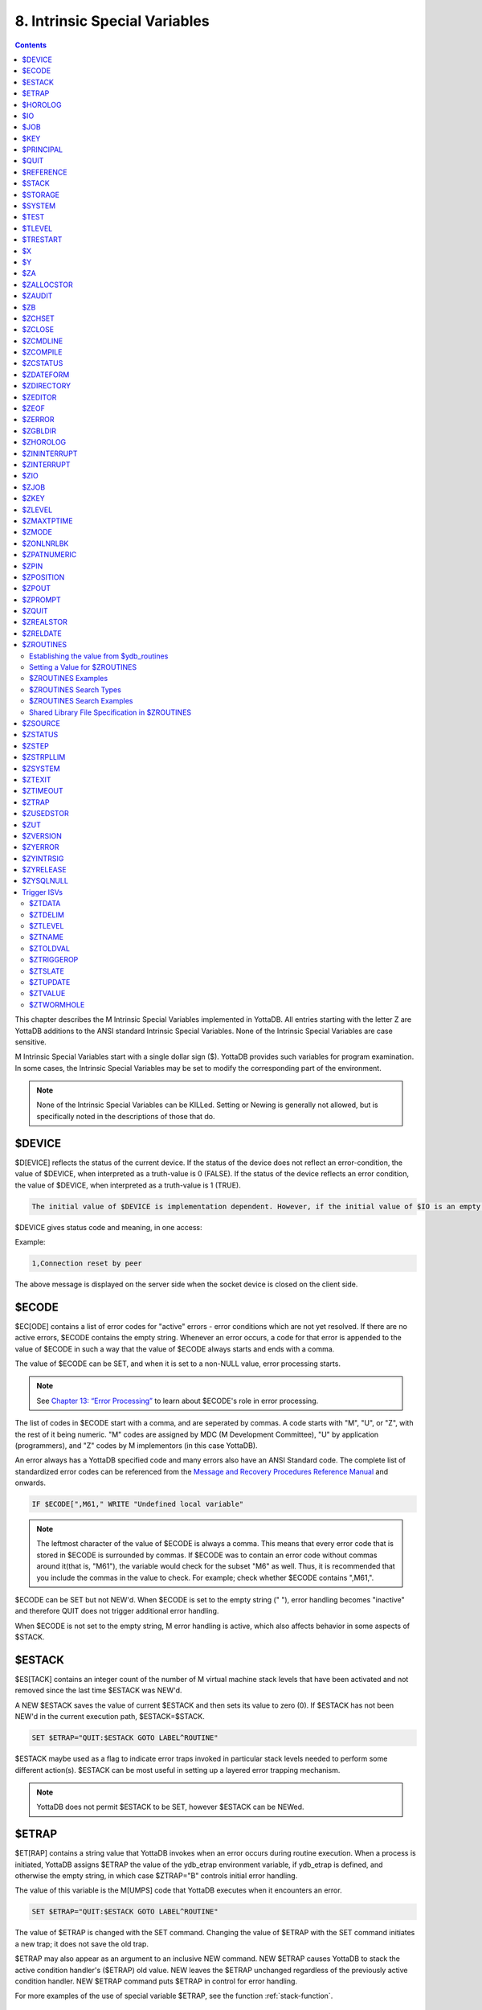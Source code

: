 .. ###############################################################
.. #                                                             #
.. # Copyright (c) 2018-2024 YottaDB LLC and/or its subsidiaries.#
.. # All rights reserved.                                        #
.. #                                                             #
.. # Portions Copyright (c) Fidelity National                    #
.. # Information Services, Inc. and/or its subsidiaries.         #
.. #                                                             #
.. #     This document contains the intellectual property        #
.. #     of its copyright holder(s), and is made available       #
.. #     under a license.  If you do not know the terms of       #
.. #     the license, please stop and do not read further.       #
.. #                                                             #
.. ###############################################################

.. index::
   Instrinsic Special Variables

==============================
8. Intrinsic Special Variables
==============================

.. contents::
   :depth: 3

This chapter describes the M Intrinsic Special Variables implemented in YottaDB. All entries starting with the letter Z are YottaDB additions to the ANSI standard Intrinsic Special Variables. None of the Intrinsic Special Variables are case sensitive.

M Intrinsic Special Variables start with a single dollar sign ($). YottaDB provides such variables for program examination. In some cases, the Intrinsic Special Variables may be set to modify the corresponding part of the environment.

.. note::
   None of the Intrinsic Special Variables can be KILLed. Setting or Newing is generally not allowed, but is specifically noted in the descriptions of those that do.

---------------
$DEVICE
---------------

$D[EVICE] reflects the status of the current device. If the status of the device does not reflect an error-condition, the value of $DEVICE, when interpreted as a truth-value is 0 (FALSE). If the status of the device reflects an error condition, the value of $DEVICE, when interpreted as a truth-value is 1 (TRUE).

.. code-block:: none

   The initial value of $DEVICE is implementation dependent. However, if the initial value of $IO is an empty string, then the initial value of $DEVICE is also an empty string.

$DEVICE gives status code and meaning, in one access:

Example:

.. code-block:: none

   1,Connection reset by peer

The above message is displayed on the server side when the socket device is closed on the client side.

.. _ecode-isv:

------------------
$ECODE
------------------

$EC[ODE] contains a list of error codes for "active" errors - error conditions which are not yet resolved. If there are no active errors, $ECODE contains the empty string. Whenever an error occurs, a code for that error is appended to the value of $ECODE in such a way that the value of $ECODE always starts and ends with a comma.

The value of $ECODE can be SET, and when it is set to a non-NULL value, error processing starts.

.. note::
   See `Chapter 13: “Error Processing” <./errproc.html>`_ to learn about $ECODE's role in error processing.

The list of codes in $ECODE start with a comma, and are seperated by commas. A code starts with "M", "U", or "Z", with the rest of it being numeric. "M" codes are assigned by MDC (M Development Committee), "U" by application (programmers), and "Z" codes by M implementors (in this case YottaDB).

An error always has a YottaDB specified code and many errors also have an ANSI Standard code. The complete list of standardized error codes can be referenced from the `Message and Recovery Procedures Reference Manual <../MessageRecovery/index.html>`_ and onwards.

.. code-block:: none

   IF $ECODE[",M61," WRITE "Undefined local variable"

.. note::
   The leftmost character of the value of $ECODE is always a comma. This means that every error code that is stored in $ECODE is surrounded by commas. If $ECODE was to contain an error code without commas around it(that is, "M61"), the variable would check for the subset "M6" as well. Thus, it is recommended that you include the commas in the value to check. For example; check whether $ECODE contains ",M61,".

$ECODE can be SET but not NEW'd. When $ECODE is set to the empty string (" "), error handling becomes "inactive" and therefore QUIT does not trigger additional error handling.

When $ECODE is not set to the empty string, M error handling is active, which also affects behavior in some aspects of $STACK.

--------------
$ESTACK
--------------

$ES[TACK] contains an integer count of the number of M virtual machine stack levels that have been activated and not removed since the last time $ESTACK was NEW'd.

A NEW $ESTACK saves the value of current $ESTACK and then sets its value to zero (0). If $ESTACK has not been NEW'd in the current execution path, $ESTACK=$STACK.

.. code-block:: none

   SET $ETRAP="QUIT:$ESTACK GOTO LABEL^ROUTINE"

$ESTACK maybe used as a flag to indicate error traps invoked in particular stack levels needed to perform some different action(s). $ESTACK can be most useful in setting up a layered error trapping mechanism.

.. note::
   YottaDB does not permit $ESTACK to be SET, however $ESTACK can be NEWed.

.. _etrap-isv:

--------------
$ETRAP
--------------

$ET[RAP] contains a string value that YottaDB invokes when an error occurs during routine execution. When a process is initiated, YottaDB assigns $ETRAP the value of the ydb_etrap environment variable, if ydb_etrap is defined, and otherwise the empty string, in which case $ZTRAP="B" controls initial error handling.

The value of this variable is the M[UMPS] code that YottaDB executes when it encounters an error.

.. code-block:: none

   SET $ETRAP="QUIT:$ESTACK GOTO LABEL^ROUTINE"

The value of $ETRAP is changed with the SET command. Changing the value of $ETRAP with the SET command initiates a new trap; it does not save the old trap.

$ETRAP may also appear as an argument to an inclusive NEW command. NEW $ETRAP causes YottaDB to stack the active condition handler's ($ETRAP) old value. NEW leaves the $ETRAP unchanged regardless of the previously active condition handler. NEW $ETRAP command puts $ETRAP in control for error handling.

For more examples of the use of special variable $ETRAP, see the function :ref:`stack-function`.

----------------
$HOROLOG
----------------

$H[OROLOG] contains a string value specifying the number of days since "31 December, 1840," and the number of seconds since the midnight of that date in the time zone of the process, separated by a comma (,). At midnight, the piece of the string following the comma resets to zero (0), and the piece preceding the comma increments by one (1). YottaDB does not permit the SET command to modify $HOROLOG. A process takes the system time from the system clock, but can adjust the time zone by appropriately setting the TZ environment variable before invoking YottaDB.

Example:

.. code-block:: bash

   YDB>Write $HOROLOG

Produces the result 58883,55555 at 3:25:55 pm on 20 March, 2002.

For further information on formatting $HOROLOG for external use, refer to :ref:`zdate-function`.

---------
$IO
---------

$I[O] contains the name of the current device specified by the last USE command. The M standard does not permit the SET command to modify $IO. USE 0 produces the same $IO as USE $P[RINCIPAL], but $P is the preferred construct.

-----------
$JOB
-----------

$J[OB] is the current process identifier.

YottaDB uses the decimal representation of the current process identifier (PID) for the value of $JOB. $JOB is guaranteed to be unique for every concurrently operating process on a system. However, operating systems reuse PIDs over time. YottaDB does not permit the SET command to modify $JOB.

Example:

.. code-block:: none

   LOOP0 for  set itm=$order(^tmp($J,itm)) quit:itm=""  do LOOP1

This uses $J as the first subscript in a temporary global to insure that every process uses separate data space in the global ^tmp.

.. note::

   $KEY contains the UNIX process id of the created process shell which executes the command connected to the PIPE.

------------
$KEY
------------

$K[EY] contains the string that terminated the most recent READ command from the current device (including any introducing and terminating characters). If no READ command was issued to the current device or if no terminator is used, the value of $KEY is an empty string. However, when input is terminated by typing a function key, the value of $KEY is equal to the string of characters that is transmitted by that function key.

The effect of a READ \*glvn on $KEY is unspecified.

For terminals, $KEY and $ZB both have the terminator.

.. note::
   See the READ and WRITE commands in `Chapter 6: “Commands” <commands.html>`_.

For SOCKET:

$KEY contains the socket handle and the state information of the current SOCKET device after certain I/O commands.

After a successful OPEN or USE with the LISTEN deviceparameter, $KEY contains for TCP sockets:

.. code-block:: none

   "LISTENING|<socket_handle>|<portnumber>"

and for LOCAL sockets:

.. code-block:: none

   "LISTENING|<socket_handle>|<address>"

After a successful OPEN or USE with the CONNECT device parameter or when YottaDB was started with a socket as the $PRINCIPAL device, $KEY contains:

.. code-block:: none

   "ESTABLISHED|<socket handle>|<address>"

When WRITE/WAIT selects an incoming connection, $KEY contains:

.. code-block:: none

   "CONNECT|<socket_handle>|<address>"

When WRITE/WAIT selects a socket with data available for reading, $KEY contains:

.. code-block:: none

   "READ|<socket_handle>|<address>"

For TCP sockets, <address> is the numeric IP address for the remote end of the connection. For LOCAL sockets it is the path to the socket.

For TCP LISTENING sockets, <portnumber> is the local port on which socket_handle is listening for incoming connections. For LOCAL LISTENING sockets, it is the path of the socket.

If the WRITE /WAIT was timed, $KEY returns an empty value if the wait timed out or there was no established connection. $KEY only has the selected handle, if any, immediately after a WRITE /WAIT. $KEY is also used by other socket I/O commands such as READ which sets it to the delimiter or malformed Unicode® character, if any, which terminated the read.

When a socket has enabled non-blocking WRITEs, additional values will show if it is possible to write at least one byte to the socket. If the second argument of WRITE /WAIT is omitted or specifies both "READ" and "WRITE" and the socket selected by WRITE /WAIT is ready for both READ and WRITE, $KEY contains:

.. code-block:: none

   "READWRITE|<socket handle>|<address>"

If the socket selected by a WRITE /WAIT which implicitly or explicitly requests the write state would block on a READ but not block on WRITE, $KEY contains:

.. code-block:: none

   "WRITE|<socket handle>|<address>"

If the socket selected by WRITE /WAIT which implicitly or explicitly requests the read state would not block on a READ but would block on a WRITE, $KEY contains:

.. code-block:: none

   "READ|<socket handle>|<address>"

---------------
$PRINCIPAL
---------------

$P[RINCIPAL] contains the absolute pathname of the principal (initial $IO) device. $PRINCIPAL is an MDC Type A enhancement to standard M.

Input and output for a process may come from separate devices, namely, the standard input and output. However, the M I/O model allows only one device to be USEd (or active) at a time. When an image starts, YottaDB implicitly OPENs the standard input and standard output device(s) and assigns the device(s) to $PRINCIPAL. For USE deviceparameters, it is the standard input that determines the device type.

For an image invoked interactively, $PRINCIPAL is the user's terminal. For an image invoked from a terminal by means of a shell script, $PRINCIPAL is the shell script's standard input (usually the terminal) and standard output (also usually the terminal) for output, unless the shell redirects the input or output.

YottaDB provides a mechanism for the user to create a name for $PRINCIPAL in the shell before invoking YottaDB. The environment variable ydb_principal, if defined, becomes a synonym for the actual device and the value for $PRINCIPAL. $IO holds the same value as $PRINCIPAL. $ZIO in this case, holds the fully expanded name of the actual device. See “$ZIO” for an example of its usage.

YottaDB ignores a CLOSE specifying the principal device. YottaDB does not permit the SET command to modify $PRINCIPAL.

YottaDB fulfills READ to $PRINCIPAL when it is an empty socket device (that is, one with all sockets detached) with an empty string, and discards WRITE output to such a device.

YottaDB opens /dev/null as a placeholder for a socket which used to be associated with $PRINCIPAL via stdin when it is closed.

YottaDB creates a SOCKET device for $PRINCIPAL when standard input is a LOCAL domain socket and sets the default DELIMITER to "$C(10)" for sockets in the device.

When $PRINCIPAL identifies a device that supports REWIND, the REWIND or INREWIND device parameters perform a REWIND of the input and OUTREWIND performs a REWIND of the output.

When $PRINCIPAL has different input/output devices, the USE command recognizes intrinsic special variables $ZPIN or $ZPOUT and applies appropriate deviceparameters to the input or output side of $PRINCIPAL, respectively. A USE with $ZPIN or $ZPOUT sets $IO to $PRINCIPAL for READs and WRITEs from the input and output side of $PRINCIPAL. For more information refer to “$ZPIN” or “$ZPOUT” .

---------------
$QUIT
---------------

$Q[UIT] indicates whether the current block of code was called as an extrinsic function or as a subroutine.

If $Q[UIT] contains 1 (when the current process-stack frame is invoked by an extrinsic function), the QUIT would therefore require an argument.

.. note::
   When a process is initiated, but before any commands are processed, the value of $Q[UIT] is zero (0).

This special variable is mainly used in error-trapping conditions. Its value tells whether the current DO level was reached by means of a subroutine call (DO xxx) or by a function call (SET variable=$$xxx).

A typical way of exiting from an error trap is:

.. code-block:: none

   QUIT:$QUIT "" QUIT

.. note::
   YottaDB does not permit $QUIT to be SET or NEWed.

.. _reference-isv:

--------------------
$REFERENCE
--------------------

$R[EFERENCE] contains the last global reference. Until the first global reference is made by an M program or after a global reference with an invalid key, $REFERENCE contains the empty string (""). This way it is useful in determining if the usage of a naked reference is valid.

A typical way of using this is:

.. code-block:: none

   IF $REFERENCE="" QUIT "<undefined>"

.. note::
   $R[EFERENCE] being a read-only variable cannot be SET or NEW'd.

.. _stack-isv:

----------------
$STACK
----------------

$ST[ACK] contains an integer value of zero (0) or greater indicating the current level of M execution stack depth.

When a process is initiated but before any command is executed, the value of $STACK is zero (0).

.. note::
   The difference between $STACK and $ESTACK is that $ESTACK may appear as an argument of the NEW command. Newing $ESTACK resets its value to zero (0), and can be useful to set up a layered error trapping mechanism.

The value of $STACK is "absolute" since the start of a YottaDB process, whereas the value of $ESTACK is "relative" to the most recent "anchoring point".

For examples on the use of special variable $STACK, see :ref:`stack-function`.

--------------
$STORAGE
--------------

$S[TORAGE] contains an integer value specifying the number of free bytes of address space remaining between the memory currently under management by the process and the theoretical maximum available to the process.

YottaDB uses memory for code (instructions) and data. If the amount of virtual memory available to the process exceeds 2,147,483,647 bytes, it is reported as 2,147,483,647 bytes.

Instruction space starts out with the original executable image. However, YottaDB may expand instruction space by ZLINKing additional routines.

Data space starts out with stack space that never expands, and pool space which may expand. Operations such as opening a database or creating a local variable may cause an expansion in pool space. YottaDB expands pool space in fairly large increments. Therefore, SETs of local variables may not affect $STORAGE at all or may cause an apparently disproportionate drop in its value.

Once a YottaDB process adds either instruction or data space, it never releases that space. However, YottaDB does reuse process space made available by actions such as KILLs of local variables. $STORAGE can neither be SET or NEWed.

----------------
$SYSTEM
----------------

$SY[STEM] contains a string that identifies the executing M instance. The value of $SYSTEM is a string that starts with a unique numeric code that identifies the manufacturer. Codes are assigned by the MDC (M Development Committee).

$SYSTEM in YottaDB starts with "47" followed by a comma and the evaluation of the environment variable ydb_sysid or gtm_sysid. If neither of the names have any evaluation (i.e. both are undefined), the value after the comma is gtm_sysid.

YottaDB accepts SET $SYSTEM=expr, where expr appends to the initial value; an empty string removes any current added value.

.. _test-isv:

---------------
$TEST
---------------

$T[EST] contains a truth value specifying the evaluation of the last IF argument or the result of the last operation with timeout. If the last timed operation timed out, $TEST contains FALSE (0); otherwise, it contains TRUE (1).

$TEST serves as the implicit argument for ELSE commands and argumentless IF commands.

M stacks $TEST when invoking an extrinsic and performing an argumentless DO. After these operations complete with an implicit or explicit QUIT, M restores the corresponding stacked value. Because, with these two exceptions, $TEST reflects the last IF argument or timeout result on a process wide basis. Use $TEST only in immediate proximity to the operation that last updated it.

Neither $SELECT() nor post-conditional expressions modify $TEST.

M routines cannot modify $TEST with the SET command.

Example:

.. code-block:: none

   IF x=+x DO ^WORK
   ELSE SET x=0

The ELSE statement causes M to use the value of $TEST to determine whether to execute the rest of the line. Because the code in routine WORK may use IFs and timeouts, this use of $TEST is not recommended.

Example:

.. code-block:: none

   SET MYFLG=x=+x
   IF MYFLG DO ^WORK
   IF 'MYFLG SET x=0

This example introduces a local variable flag to address the problems of the prior example. Note that its behavior results in the opposite $TEST value from the prior example.

Example:

.. code-block:: none

   IF x=+x DO ^WORK IF 1
   ELSE SET x=0

This example uses the IF 1 to ensure that the ELSE works counter to the IF.

.. _tlevel-isv:

---------------
$TLEVEL
---------------

$TL[EVEL] contains a count of executed TSTARTs that are currently unmatched by TCOMMITs. $TLEVEL is zero (0) when there is no TRANSACTION in progress. When $TLEVEL is greater than one (>1), it indicates that there are nested sub-transactions in progress. Sub-transactions are always subject to the completion of the main TRANSACTION and cannot be independently acted upon by COMMIT, ROLLBACK, or RESTART.

$TLEVEL can be used to determine whether there is a TRANSACTION in progress and to determine the level of nesting of sub-transactions.

M routines cannot modify $TLEVEL with SET.

Example:

.. code-block:: none

   IF $TLEVEL TROLLBACK

This example performs a TROLLBACK if a transaction is in progress. A statement like this should appear in any error handler used with transaction processing. For more information on transaction processing, see `Chapter 5: “General Language Features of M” <./langfeat.html>`_.

---------------
$TRESTART
---------------

$TR[ESTART] contains a count of the number of times the current TRANSACTION has been RESTARTed. A RESTART can be explicit (specified in M as a TRESTART) or implicit (initiated by YottaDB as part of its internal concurrency control mechanism). $TRESTART can have values of 0 through 4. When there is no TRANSACTION in progress or during the first iteration of a transaction, $TRESTART is zero (0).

$TRESTART can be used by the application to limit the number of RESTARTs, or to cause a routine to perform different actions during a RESTART than during the initial execution.

.. note::
   YottaDB does not permit the SET command to modify $TRESTART.

Example:

.. code-block:: none

   TRANS TSTART ():SERIAL
   IF $TRESTART>2 WRITE !;"Access Conflict" QUIT

This example terminates the sub-routine with a message if the number of RESTARTs exceeds 2.

.. _x-isv:

----------
$X
----------

$X contains an integer value ranging from 0 to 65,535, specifying the horizontal position of a virtual cursor in the current output record. $X=0 represents the left-most position of a record or row.

Every OPEN device has a $X. However, M only accesses $X of the current device. Therefore, exercise care in sequencing USE commands and references to $X.

Generally, YottaDB increments $X for every character written to and read from the current device. Usually, the increment is 1, but for a process in UTF-8 mode, the increment is the number of glyphs or codepoints (depends on the type of device). M format control characters, write filtering, and the device WIDTH also have an effect on $X.

$X never equals or exceeds the value of the device WIDTH. Whenever it reaches the value equal to the device WIDTH, it gets reset to zero (0).

YottaDB follows the MDC Type A recommendation and permits an M routine to SET $X. However, SET $X does not automatically issue device commands or escape sequences to reposition the physical cursor.

-----
$Y
-----

$Y contains an integer value ranging from 0 to 65,535 specifying the vertical position of a virtual cursor in the current output page. $Y=0 represents the top row or line.

Every OPEN device has a $Y. However, M only accesses $Y of the current device. Therefore, exercise care in sequencing USE commands and references to $Y.

When YottaDB finishes the logical record in progress, it generally increments $Y. YottaDB recognizes the end of a logical record when it processes certain M format control characters, or when the record reaches its maximum size, as determined by the device WIDTH, and the device is set to WRAP. The definition of "logical record" varies from device to device. For an exact definition, see the sections on each device type. Write filtering and the device LENGTH also have an effect on $Y.

$Y never equals or exceeds the value of the device LENGTH. Whenever it reaches the value equal to the device LENGTH, it gets reset to zero (0).

YottaDB permits an M routine to SET $Y. However, SET $Y does not automatically issue device commands or escape sequences to reposition the physical cursor.

-------
$ZA
-------

$ZA contains a status determined by the last read on the device. The value is a decimal integer with a meaning determined by the device as follows:

For Terminal I/O:

0: Indicating normal termination of a read operation

1: Indicating a parity error

2: Indicating that the terminator sequence was too long

9: Indicating a default for all other errors

For Sequential Disk and Tape Files I/O:

0: Indicating normal termination of a read operation

9: Indicating a failure of a read operation

For Fifos I/O:

Decimal representing $JOB (identifier) of the process that wrote the last message the current process read

$ZA refers to the status of the current device. Therefore, exercise care in sequencing USE commands and references to $ZA.

YottaDB does not permit the SET command to modify $ZA.

For more information on $ZA, refer `"Input/Output Processing" <./ioproc.html>`_.

.. _zallocstor-isv:

-------------
$ZALLOCSTOR
-------------

$ZALLOCSTOR contains the number of bytes that are (sub) allocated (including overhead) by YottaDB for various activities. It provides one view (see also “$ZREalstor” and “$ZUSedstor”) of the process memory utilization and can help identify storage related problems. YottaDB does not permit $ZALLOCSTOR to be SET or NEWed.

.. _zaudit-isv:

---------
$ZAUDIT
---------

$ZAUDIT contains a boolean value that indicates whether `Audit Principal Device <../AdminOpsGuide/basicops.html#audit-principal-device-restriction-facility>`_ is enabled. YottaDB does not permit $ZAUDIT to be SET or NEWed.

----------
$ZB
----------

$ZB contains a string specifying the input terminator for the last terminal READ. $ZB contains null and is not maintained for devices other than terminals. $ZB may contain any legal input terminator, such as <CR> (ASCII 13) or an escape sequence starting with <ESC> (ASCII 27), from zero (0) to 15 bytes in length. $ZB contains null for any READ terminated by a timeout or any fixed-length READ terminated by input reaching the maximum length.

$ZB contains the actual character string, not a sequence of numeric ASCII codes.

Example:

.. code-block:: none

   SET zb=$ZB FOR i=1:1:$L(zb) WRITE !,i,?5,$A(zb,i)

This displays the series of ASCII codes for the characters in $ZB.

$ZB refers to the last READ terminator of the current device. Therefore, exercise care in sequencing USE commands and references to $ZB.

YottaDB does not permit the SET command to modify $ZB.

For more information on $ZB, refer to the `"Input/Output Processing" chapter <./ioproc.html>`_.

.. _zchset-isv:

--------------
$ZCHSET
--------------

$ZCHSET is a read-only intrinsic special variable that takes its value from the environment variable ydb_chset. An application can obtain the character set used by a YottaDB process by the value of $ZCHSET. $ZCHSET can have only two values --"M", or "UTF-8".

.. note::
   YottaDB performs operations on literals at compile time and the character set may have an impact on such operations. Therefore, always compile with the same character set as that used at runtime.

Example:

.. code-block:: bash

  $ export ydb_chset=UTF-8
  $ ydb
  YDB>write $zchset
  UTF-8
  YDB>

--------------------
$ZCLOSE
--------------------

Provides termination status of the last PIPE CLOSE as follows:

* -99 when the timed (see :ref:`ioproc-timeout`) check on the termination status of the PIPE co-process (of a PIPE device that is not OPEN'd with the INDEPENDENT deviceparameter) times out
* -98 for unanticipated problems with the timed check
* the negative of the signal value if a signal terminated the PIPE co-process.

If positive, $ZCLOSE contains the exit status returned by the last PIPE co-process.

------------
$ZCMDLINE
------------

$ZCM[DLINE] is a read-write ISV that initially contains a string value specifying the "excess" portion of the command line that invoked the YottaDB process. By "excess" is meant the portion of the command line that is left after YottaDB has done all of its command line processing. For example, a command line yottadb -direct extra1 extra2 causes YottaDB to process the command line upto yottadb -direct and place the "excess" of the command line, that is "extra1 extra2" in $ZCMDLINE. $ZCMDLINE gives the M routine access to the shell command line input.

Note that the actual user input command line might have been transformed by the shell (for example, removing one level of quotes, filename, and wildcard substituion, and so on.), and it is this transformed command line that YottaDB processes.

Example:

.. code-block:: bash

   $ cat test.m
   test	write " $ZCMDLINE=",$ZCMDLINE,!
   	quit
   $ yottadb -run test OTHER  information
   $ZCMDLINE=OTHER information
   $ yottadb -run test 'OTHER  information'
   $ZCMDLINE=OTHER  information
   $

Note how the two spaces specified in OTHER information in the unquoted command line gets transformed to just one space in OTHER information in $ZCMDLINE due to the shell's pre-processing. However, the spaces are preserved when quoted.

Example:

.. code-block:: none

   $ yottadb -run %XCMD 'zprint %XCMD^%XCMD:CLIERR+-2'
   %XCMD   ; Usage: mumps -run %XCMD '<string>'
           ; If no $ETRAP defined, use CLIERR^%XCMD overriding a potential $ZTRAP error handler
           if ""=$ETRAP new $ETRAP set $ETRAP="goto CLIERR^%XCMD"
           new etrap,%cli set etrap=$ETRAP,%cli=$zcmdline
           ; Protect %XCMD's error handler by NEWing and SETing $ETRAP at the beginning of the XECUTEd command
           xecute "new $ETRAP,$zcmdline set $ETRAP=etrap "_%cli
           quit
   $

This example shows how the utility program `%XCMD <./utility.html#xcmd>`_ takes a line of M code from a shell command and executes it. This mechanism allows shell scripts to run M commands. It is good practice to enclose the command line argument with single quotes to prevent inappropriate shell expansion. Note also how $zcmdline is NEW'd to protect the value from any changes by XECUTE'd M code.

-------------
$ZCOMPILE
-------------

$ZCO[MPILE] contains a string value composed of one or more qualifiers that control the YottaDB compiler. Explicit ZLINKs and auto-ZLINKs use these qualifiers as defaults for any compilations that they perform.

$ZCOMPILE is a read-write ISV, that is, it can appear on the left side of the equal sign (=) in the argument to the SET command. A $ZCOMPILE value has the form of a list of M command qualifiers each separated by a space ( ).

When the environment variable ydb_compile is defined, YottaDB initializes $ZCOMPILE to the translation of ydb_compile. Otherwise YottaDB initializes $ZCOMPILE to null. Changes to the value of $ZCOMPILE during a YottaDB invocation only last for the current invocation and do not change the value of the environment variable ydb_compile.

ZCOMPILE returns a status of 1 after any error in compilation.

When $ZCOMPILE is null, YottaDB uses the default M command qualifiers -IGNORE, -LABEL=LOWER, -NOLIST, and -OBJECT. See `Chapter 3: “Development Cycle” <./devcycle.html>`_ for detailed descriptions of the M command qualifiers.

Example:

.. code-block:: bash

   $ export ydb_compile="-LIST -LENGTH=56 -SPACE=2"
   $ ydb
   YDB>WRITE $ZCOMPILE
   -LIST -LENGTH=56 -SPACE=2
   YDB>SET $ZCOMPILE="-LIST -NOIGNORE"
   YDB>WRITE $ZCOMPILE
   -LIST -NOIGNORE
   YDB>ZLINK "A.m"
   YDB>HALT
   $ echo $ydb_compile
   -LIST -LENGTH=56 -SPACE=2

This example uses the environment variable ydb_compile to set up $ZCOMPILE. Then it modifies $ZCOMPILE with the SET command. The ZLINK argument specifies a file with a .m extension (type), which forces a compile. The compile produces a listing for routine A.m and does not produce an object module if A.m contains compilation errors. After YottaDB terminates, the shell command echo $ydb_compile demonstrates that the SET command did not change the environment variable.

.. _zcstatus-isv:

-----------------
$ZCSTATUS
-----------------

$ZC[STATUS] holds the value of the status code for the last compilation performed by a ZCOMPILE, ZLINK or auto-ZLINK. One (1) indicates a clean compilation, a positive number greater than one is an error code whose text you can ascertain using $ZMESSAGE(), and a negative number is a negated error code that indicates YottaDB was not able to produce an object file. The error details appear in the compilation output, so $ZCSTATUS typically contains the code for `ERRORSUMMARY <../MessageRecovery/errors.html#errorsummary>`_.

YottaDB does not permit the SET command to modify $ZSTATUS.

-----------------
$ZDATEFORM
-----------------

$ZDA[TEFORM] contains an integer value, specifying the output year format of $ZDATE(). $ZDATEFORM can be modified using the SET command. YottaDB initializes $ZDATEFORM to the translation of the environment variable ydb_zdate_form. If ydb_zdate_form is not defined, YottaDB initializes $ZDATEFORM to zero (0).

See :ref:`zdate-function` for the usage of $ZDATEFORM. $ZDATEFORM also defines the behavior of some date and time utility routines; refer `"Utility Routines" <./utility.html>`_.

Example:

.. code-block:: bash

   YDB>WRITE $ZDATEFROM
   0
   YDB>WRITE $ZDATE($H)
   11/15/18
   YDB>SET $ZDATEFORM=1
   YDB>WRITE $ZDATE($H)
   11/15/2018

----------------
$ZDIRECTORY
----------------

$ZD[IRECTORY] contains the string value of the full path of the current directory. Initially $ZDIRECTORY contains the default/current directory from which the YottaDB image/process was activated.

If the current directory does not exist at the time of YottaDB process activation, YottaDB errors out.

Example:

.. code-block:: bash

   YDB>WRITE $ZDIR
   /usr/tmp
   YDB>SET $ZDIR=".."
   YDB>WRITE $ZDIR
   /usr

This example displays the current working directory and changes $ZDIR to the parent directory.

$ZDIRECTORY is a read-write Intrinsic Special Variable, that is, it can appear on the left side of the equal sign (=) in the argument to a SET command. If an attempt is made to set $ZDIRECTORY to a non-existent directory specification, YottaDB issues an error and keeps the value of $ZDIRECTORY unchanged.

At image exit, YottaDB restores the current directory to the directory that was the current directory when YottaDB was invoked even if that directory does not exist.

-----------------
$ZEDITOR
-----------------

(Last updated: `r1.24 <https://gitlab.com/YottaDB/DB/YDB/tags/r1.24>`_)

$ZED[ITOR] holds the value of the status code for the last edit session invoked by a ZEDIT command.

YottaDB does not permit the SET or NEW command to modify $ZEDITOR.

-----------------------
$ZEOF
-----------------------

$ZEO[F] contains a truth-valued expression indicating whether the last READ operation reached the end-of-file. $ZEOF equals TRUE (1) at EOF and FALSE (0) at other positions.

YottaDB does not maintain $ZEOF for terminal devices.

$ZEOF refers to the end-of-file status of the current device. Therefore, exercise care in sequencing USE commands and references to $ZEOF.

YottaDB does not permit the SET or NEW command to modify $ZEOF.

For more information on $ZEOF, refer to the `"Input/Output Processing" chapter <./ioproc.html>`_.

--------------------
$ZERROR
--------------------

$ZE[RROR] is supposed to hold the application-specific error-code corresponding to the YottaDB error-code stored in $ECODE/$ZSTATUS (see :ref:`ecode-isv` and :ref:`zstatus-isv`).

$ZERROR contains a default value of "Unprocessed $ZERROR, see $ZSTATUS" at process startup.

$ZERROR can be SET but not NEWed.

The mapping of a YottaDB error-code to the application-specific error-code is achieved as follows. Whenever YottaDB encounters an error, $ECODE/$ZSTATUS gets set first. It then invokes the code that $ZYERROR points to if it is not null. It is intended that the code invoked by $ZYERROR use the value of $ZSTATUS to select or construct a value to which it SETs $ZERROR. If an error is encountered by the attempt to execute the code specified in $ZYERROR, YottaDB sets $ZERROR to the error status encountered. If $ZYERROR is null, YottaDB does not change the value of $ZERROR. In all cases, YottaDB proceeds to return control to the code specified by $ETRAP/$ZTRAP or device EXCEPTION whichever is applicable. For details, see :ref:`zyerror-isv`.

-------------------
$ZGBLDIR
-------------------

$ZG[BLDIR] contains the value of the current Global Directory filename. When $ZGBLDIR specifies an invalid or inaccessible file, YottaDB cannot successfully perform database operations.

YottaDB initializes $ZGBLDIR to the translation of the environment variable ydb_gbldir. The value of the ydb_gbldir environment variable may include a reference to another environment variable. If ydb_gbldir is not defined, YottaDB initializes $ZGBLDIR to the value of the environment variable gtm_gbldir, and if that is not defined, then to null. When $ZGBLDIR is null, YottaDB constructs a file name for the Global Directory using the string $ydb_gbldir and the extension .gld in the current working directory.

$ZGBLDIR is a read-write Intrinsic Special Variable, (i.e., it can appear on the left side of the equal sign (=) in the argument to the SET command). SET $ZGBLDIR="" causes YottaDB to assign $ZGBLDIR using the same logic as at process startup. Newing $ZGBLDIR is the same as SET $ZGBLDIR="", which as just noted may change its value. As with NEWed local variables, QUIT restores the prior value in effect at the time of call. A $ZGBLDIR value may include an environment variable.

Setting $ZGBLDIR sets the environment variable `ydb_cur_gbldir <../AdminOpsGuide/basicops.html#>`_ to the new value of $ZGBLDIR. This allows a child process to decide whether to use the current global directory of the parent or the :code:`$ydb_gbldir`/ :code:`$gtm_gbldir` at parent process startup.

Setting $ZGBLDIR also causes YottaDB to attempt to open the specified file. If the file name is invalid or the file is inaccessible, YottaDB triggers an error without changing the value of $ZGBLDIR.

To establish a value for $ZGBLDIR outside of M, use the appropriate shell command to assign a translation to ydb_gbldir. Defining ydb_gbldir provides a convenient way to use the same Global Directory during a session where you repeatedly invoke and leave YottaDB.

Example:

.. code-block:: bash

   $ ydb_gbldir=test.gld
   $ export ydb_gbldir
   $ ydb
   YDB>WRITE $zgbldir
   /usr/dev/test.gld
   YDB>SET $zgbldir="yottadb.gld"
   YDB>WRITE $zgbldir
   yottadb.gld
   YDB>HALT
   $ echo $ydb_gbldir
   test.gld

This example defines the environment variable ydb_gbldir. Upon entering YottaDB Direct Mode, $ZGBLDIR has the value supplied by ydb_gbldir. The SET command changes the value. After the YottaDB image terminates, the echo command demonstrates that ydb_gbldir was not modified by the M SET command.

.. code-block:: bash

   $ ls test.gld
   test.gld not found
   $ ydb
   YDB>WRITE $zgbldir
   /usr/dev/yottadb.gld
   YDB>set $zgbldir="test.gld"
   %YDB-E-ZGBLDIRACC, Cannot access global directory
   "/usr/dev/test.gld". Retaining /usr/dev/yottadb.gld"
   %SYSTEM-E-ENO2, No such file or directory
   YDB>WRITE $zgbldir
   /usr/dev/yottadb.gld
   YDB>halt
   $

The SET command attempts to change the value of $ZGBLDIR to test.gld. Because the file does not exist, YottaDB reports an error and does not change the value of $ZGBLDIR.

To facilitate application migration to YottaDB from other M implementations (for example to convert UCI and VOL specifications to global directories) in the environment specification, YottaDB provides an :ref:`interface to translate strings to global directory filenames <opt-ydb-gbldir-xltn-fac>`. With the exception of the function name, this facility is identical to that :ref:`used for extended references <opt-ydb-env-xltn-fac>`.

.. note::
   Using this facility impacts the performance of *every* global access. Make sure you use it only when static determination of the global directory is not feasible. When used, maximize the efficiency of the translation routines.

-----------------
$ZHOROLOG
-----------------

$ZH[OROLOG] returns 4 comma-separated pieces (for example, "63638,39194,258602,14400"). The first two pieces are identical to the two pieces of $HOROLOG. $ZHOROLOG is a drop-in replacement for $HOROLOG in all application code of the form $PIECE($HOROLOG,",",...). For example, $ZHOROLOG can be used as the first argument of $ZDATE(). The third piece is the number of microseconds in the current second. The accuracy of the third piece is subject to the precision of the system clock. The fourth piece is an offset in seconds to UTC. For any valid UTC time offset, the fourth piece is a number between -43200 (for UTC-12:00) and +50400 (for UTC+14:00). The value of the fourth piece remains constant all through the year except for those places that observe daylight saving time. To obtain the $HOROLOG representation of UTC, add the fourth piece to the second piece of $ZHOROLOG and proceed as follows:

* If the result is a negative number, subtract one from the first piece and add 86400 (number of seconds in a day) to the second piece.
* If the result is a positive number greater than 86400, add one to the first piece and subtract 86400 from the second piece.

Example:

.. code-block:: none

   YDB>zprint ^zhoro
   zhoro(zone)
    set:'$data(zone) zone="Europe/London"
    new zutzh
    set zutzh=$$getzutzh(zone)
    do displaytzdetails(zutzh,zone)
    quit
   getzutzh(zone)
    set shcommand="TZ="_zone_" $ydb_dist/yottadb -run %XCMD 'write $zut,"" "",$zhorolog,"" "",$zdate($horolog,""MON DD,YYYY 12:60:SS AM""),!'"
    set descname="tzpipe"
    open descname:(shell="/bin/sh":command=shcommand:readonly)::"pipe"
    use descname read dateline use $principal close descname
    quit dateline
   displaytzdetails(zutzh,zone)
    set zut=$piece(zutzh," ",1)   ; $ZUT
    set zh=$piece(zutzh," ",2)    ; $ZHOROLOG
    set zhfp=$piece(zh,",",1)     ; first piece of $ZH of zone
    set zhsp=$piece(zh,",",2)
    set zhtp=$piece(zh,",",3)
    set zhfop=$piece(zh,",",4)
    set tz=zhfop/3600,hours=$select(tz*tz=1:" Hour ",1:" Hours ")
    write "Time in ",zone," ",$piece(zutzh," ",3,6)," $ZUT=",zut,!,$select(tz<0:-tz_hours_"Ahead of",1:tz_hours_"Behind")," UTC",!
    set zhsp=zhsp+zhfop
    if zhsp>86400 set zhfp=zhfp+1,zhsp=zhsp-86400     ; 86400 seconds in a day
    else  if zhsp<1 set zhfp=zhfp-1,zhsp=zhsp+86400
    write "Time in UTC ",$zdate(zhfp_","_zhsp,"MON DD,YYYY 12:60:SS AM")
    quit
   YDB>do ^zhoro
   Time in Europe/London APR 10,2018 05:20:29 PM $ZUT=1428682829213711
   1 Hour Ahead of UTC
   Time in UTC APR 10,2018 04:20:29 PM
   YDB>


--------------------
$ZININTERRUPT
--------------------

$ZINI[NTERRUPT] evaluates to 1 (TRUE) when a process is executing code initiated by the interrupt mechanism, and otherwise 0 (FALSE).

YottaDB does not permit the SET or NEW commands to modify $ZININTERRUPT.

.. _zinterrupt-isv:

---------------------
$ZINTERRUPT
---------------------

$ZINT[ERRUPT] specifies the code to be `XECUTE'd <commands.html#xecute>`_ when an interrupt (for example, through a `MUPIP INTRPT <../AdminOpsGuide/dbmgmt.html#intrpt>`_) is processed. While a $ZINTERRUPT action is in process, any additional interrupt signals are discarded. When an interrupt handler is invoked, the current values of `$REFERENCE <#reference>`_ is saved and restored when the interrupt handler returns. The current device (`$IO <isv.html#io>`_) is neither saved nor restored.

$ZINTERRUPT can be modified by the `SET <commands.html#set>`_ command.

When YottaDB uses an interrupt handler, it saves and restores the current value of `$REFERENCE <#reference>`_.

If an interrupt handler changes the current IO device (via `USE <commands.html#use>`_), it is the responsibility of the interrupt handler to restore the current IO device before returning. There are sufficient legitimate possibilities for why an interrupt routine would want to change the current IO device (for example; log switching), that this part of the process context is not saved and restored automatically. To restore the device which was current when the interrupt handler began, specify USE without any deviceparameters. Any attempt to do IO on a device which was actively doing IO when the interrupt was recognized may cause a `ZINTRECURSEIO <../MessageRecovery/errors.html#zintrecurseio>`_ error.

The initial value for $ZINTERRUPT is taken from the environment variable `ydb_zinterrupt <../AdminOpsGuide/basicops.html#ydb-zinterrupt>`_ if it is specified, otherwise from the environment variable gtm_zinterrupt, otherwise it defaults to the following string:

.. code-block:: none

   IF $ZJOBEXAM()

The `IF <commands.html#if>`_ statement executes the `$ZJOBEXAM() <functions.html#zjobexam>`_ function but effectively discards the return value.

.. note::
   If the default value for $ZINTERRUPT is modified, no $ZJOBEXAM() will occur unless the replacement value directly or indirectly invokes that function. In other words, while $ZJOBEXAM() is part of the interrupt handling by default, it is not an implicit part of the interrupt handling.

The interrupt handler is executed by YottaDB at a statement boundary or at an appropriate boundary in a potentially long running COMMAND. If a process is in a long running external call (for example; waiting in a message queue) YottaDB does not have sufficient control of the process state to immediately drive the interrupt handler. It recognizes the interrupt request and drives the handler after the external call returns to YottaDB and the process reaches an appropriate execution boundary. See `Interrupting Execution Flow <langext.html#interrupting-execution-flow>`_.

..  note::
    The interrupt handler does not operate "outside" the current M environment but rather within the environment of the process.

It is possible for the interrupt handler to be executed while the process executing a TP transaction holds the critical section for one or more regions. Use of this feature may create temporary hangs or pauses while the interrupt handler executes. For the default case where the interrupt handler uses $ZJOBEXAM() to create a dump, the pause duration depends on the number of local variables in the process at the time of the dump and on the speed of the secondary storage device. Such a dump is slower on a network-mounted secondary storage device than on a storage device directly connected to the local system. Design interrupt driven code to account for this issue.

Code in $ZINTERRUPT must use routine names in any entryref argument to a `DO <commands.html#do>`_, `GOTO <commands.html#goto>`_, `JOB <commands.html#job>`_, `ZGOTO <commands.html#zgoto>`_ or any extrinsic as the arrival of the interrupt can activate the code while executing an arbitrary routine in the application.

During the execution of the interrupt handling code, `$ZININTERRUPT <#zininterrupt>`_ evaluates to 1 (TRUE).

If an error occurs while compiling the $ZINTERRUPT code, the error handler is not invoked. YottaDB sends the `ERRWZINTR <../MessageRecovery/errors.html#errwzintr>`_ message and the compiler error message to syslog. If the YottaDB process is at a direct mode prompt or is executing a direct mode command (for example, a FOR loop), YottaDB also sends the ERRWZINTR error message to the user console along with the compilation error. In both cases, the interrupted process resumes execution without performing any action specified by the defective $ZINTERRUPT vector.

The error handler is invoked if an error occurs while executing the $ZINTERRUPT code. If an error occurs during execution of the interrupt handler's stack frame (before it calls anything), that error is prefixed with the ERRWZINTR error. The error handler then executes normal error processing associated with the module that was interrupted. Any other errors that occur in code called by the interrupt handler are handled by normal error handling. See `Error Processing <errproc.html>`_.

If a TP transaction is in progress (0<`$TLEVEL <#tlevel>`_), updates to globals are not safe since a TP restart can be signaled at any time prior to the transaction being committed - even after the interrupt handler returns. A TP restart reverses all global updates and unwinds the M stack so it is as if the interrupt never occurred. The interrupt handler is not redriven as part of a transaction restart. Referencing (reading) globals inside an interrupt handler can trigger a TP restart if a transaction is active. When programming interrupt handling, either discard interrupts when 0<$TLEVEL (forcing the interrupting party to try again), or use local variables that are not restored by a TRESTART to defer the interrupt action until after the final `TCOMMIT <commands.html#tcommit>`_.

.. note::
   Because sending an interrupt signal requires the sender to have appropriate permissions, the use of the job interrupt facility itself does not present any inherent security exposures. Nonetheless, because dump files created by the default action contain the values of every local variable in the context at the time they are made, inappropriate access to the dump files would constitute a security exposure. Make sure the design and implementation of any interrupt logic includes careful consideration to security issues.

Example:

.. code-block:: none

   set $zinterrupt="do ^interrupthandler($io)"
   interrupthandler(currentdev)
	  do ^handleinterrupt ; handle the interrupt
	  use currentdev      ; restore the device which was current when the interrupt was recognized
	  quit

---------------
$ZIO
---------------

$ZIO contains the translated name of the current device, in contrast to $IO, which contains the name as specified by the USE command.

YottaDB does not permit the SET or NEW command to modify $ZIO.

An example where $ZIO contains a value different from $IO is if the environment variable ydb_principal is defined.

Example:

.. code-block:: bash

   $ ydb_principal="foo"
   $ export ydb_principal
   YDB>WRITE $IO
   foo
   YDB>WRITE $ZIO
   /dev/pts/8

Notice that $ZIO contains the actual terminal device name while $IO contains the string pointed to by the environment variable ydb_principal.

.. _zjob-isv:

----------------
$ZJOB
----------------

$ZJ[OB] holds the pid of the process created by the last JOB command performed by the current process.

YottaDB initializes $ZJOB to zero (0) at process startup. If the JOB command fails to spawn a new job, YottaDB sets $ZJOB to zero (0). Note that because of the left to right evaluation order of M, using $ZJOB in the jobparameter string results in using the value created by the last, rather than the current JOB command, which is not likely to match common coding practice.

YottaDB does not permit the SET or NEW command to modify $ZJOB.

.. note::

   $KEY contains the UNIX process id of the created process shell which executes the command connected to the PIPE.

-----------------
$ZKEY
-----------------

For Socket devices:

$ZKEY contains a list of sockets in the current SOCKET device which are ready for use. Its contents include both non selected but ready sockets from the prior WRITE/WAITs and any sockets with unread data in their YottaDB buffer. $ZKEY can be used any time a SOCKET device is current. Once an incoming socket (that is, "LISTENING") has been accepted either by being selected by WRITE/WAIT or by USE socdev:socket="listeningsocket", it is removed from $ZKEY.

$ZKEY contains any one of the following values:

.. code-block:: none

   "LISTENING|<listening_socket_handle>|{<portnumber>|</path/to/LOCAL_socket>}"

.. code-block:: none

   "READ|<socket_handle>|<address>"

.. code-block:: none

   "WRITE|<socket_handle>|<address>"

If $ZKEY contains one or more "READ|<socket_handle>|<address>" entries, it means there are ready to READ sockets that were selected by WRITE/WAIT or were partially read and there is data left in their buffer. Each entry is delimited by a ";".

If $ZKEY contains one or more "LISTENING|<listening_socket_handle>|{<portnumber|/path/to/LOCAL_socket>}" entries, it means that there are pending connections and a USE s:socket=listening_socket_handle will accept a pending connection and remove the LISTENING|<listening_socket_handle> entry from $ZKEY.

If $ZKEY contains one or more "WRITE|<socket_handle>|<address>" entries, it means that the prior WRITE /WAIT considered the non-blocking sockets writeable. This is likely to be the case most of the time. If $ZKEY contains one WRITE and one READ entry, it means that the non-blocking socket is both readable and writeable.

$ZKEY is empty if no sockets have data in the buffer and there are no unaccepted incoming sockets from previous WRITE/WAITs.

For a Sequential File Device:

$ZKEY contains the current position in the file based on the last READ. This is in bytes for STREAM and VARIABLE formats, and in a record,byte pair for FIXED format. For FIXED format, SEEKs and normal READs always produce a zero byte position; a non-zero byte position in $ZKEY for FIXED format operation indicates a partially read record, caused by a READ # or READ \*. In FIXED mode, the information returned for $ZKEY is a function of record size, and, if a USE command changes record size by specifying the WIDTH deviceparameter while the file is open, $ZKEY offsets change accordingly; if record size changes, previously saved values of $ZKEY are likely inappropriate for use with SEEK.

.. _zlevel-isv:

-----------------
$ZLEVEL
-----------------

$ZL[EVEL] contains an integer value indicating the "level of nesting" caused by DO commands, XECUTE commands, and extrinsic functions in the M invocation stack.

$ZLEVEL has an initial value of one (1) and increments by one with each DO, XECUTE or extrinsic function. Any QUIT that does not terminate a FOR loop decrements $ZLEVEL. ZGOTO may also reduce $ZLEVEL. In accordance with the M standard, a FOR command does not increase $ZLEVEL. M routines cannot modify $ZLEVEL with the SET or NEW commands.

Use $ZLEVEL in debugging or in an error-handling mechanism to capture a level for later use in a ZGOTO argument.

Example:

.. code-block:: bash

   YDB>zprint ^zleve
   zleve;
    do B
    write X,!
    quit
   B
    goto C
    quit
   C
    do D
    quit
   D
    set X=$ZLEVEL
    quit
   YDB>do ^zleve
    4
   YDB>

This program, executed from Direct Mode, produces a value of 4 for $ZLEVEL. If you run this program from the shell, the value of $ZLEVEL is three (3).

------------------
$ZMAXTPTIME
------------------

$ZMAXTPTI[ME] contains an integer value indicating the time duration YottaDB should wait for the completion of all activities fenced by the current transaction's outermost TSTART/TCOMMIT pair.

$ZMAXTPTIME can be SET but cannot be NEWed.

$ZMAXTPTIME takes its value from the environment variable ydb_maxtptime. If ydb_maxtptime is not defined, the initial value of $ZMAXTPTIME is zero (0) seconds which indicates "no timeout" (unlimited time). The value of $ZMAXTPTIME when a transaction's outermost TSTART operation executes determines the timeout setting for that transaction.

When a $ZMAXTPTIME expires, YottaDB executes the $ETRAP/$ZTRAP exception handler currently in effect.

.. note::
   Negative values of $ZMAXTPTIME are also treated as "no timeout". Timeouts apply only to the outermost transaction, that is, $ZMAXTPTIME has no effect when TSTART is nested within another transaction.

Example:

.. code-block:: none

   Test;testing TP timeouts
     set $ZMAXTPTIME=6,^X=0,^Y=0,^Z=0
     write "Start with $ZMAXTPTIME=",$ZMAXTPTIME,":",!
     for sleep=3:2:9 do
     . set retlvl=$zlevel
     . do longtran;ztrap on longtran
     ;continues execution
     ;on next line
     . write "(^X,^Y)=(",^X,",",^Y,")",!
     write !,"Done TP Timeout test.",!
     quit
   longtran ;I/O in TP doesn't get rolled back
     set $etrap=" goto err"
     tstart ():serial
     set ^X=1+^X
     write !,"^X=",^X,",will set ^Y to ",sleep
     write " in ",sleep," seconds..."
     hang sleep
     set ^Y=sleep
     write "^Y=",^Y
     tcommit
     write "...committed.",!
     quit
   err;
     write !,"In $ETRAP handler. Error was: "
     write !," ",$zstatus
     if $TLEVEL do ;test allows handler use outside of TP
     . trollback
     . write "Rolled back transaction."
     write !
     set $ecode=""
     zgoto retlvl

Results:

.. code-block:: none

   Start with $ZMAXTPTIME=6:
   ^X=1,will set ^Y to 3 in 3 seconds...^Y=3...committed.
   ^X=2,will set ^Y to 5 in 5 seconds...^Y=5...committed.
   ^X=3,will set ^Y to 7 in 7 seconds...
   In $ETRAP handler. Error was:
   150377322,longtran+7^tptime,%YDB-E-TPTIMEOUT, Transaction timeoutRolled back transaction.
   ^X=3,will set ^Y to 9 in 9 seconds...
   In $ETRAP handler. Error was:
   150377322,longtran+7^tptime,%YDB-E-TPTIMEOUT, Transaction timeoutRolled back transaction.
   Done TP Timeout test.

--------------
$ZMODE
--------------

$ZMO[DE] contains a string value indicating the process execution mode.

The mode can be:

* INTERACTIVE
* OTHER

M routines cannot modify $ZMODE.

Example:

.. code-block:: bash

   YDB>WRITE $ZMODE
   INTERACTIVE

This displays the process mode.

--------------------
$ZONLNRLBK
--------------------

$ZONLNRLBK increments every time a process detects a concurrent MUPIP JOURNAL -ONLINE -ROLLBACK.

YottaDB initializes $ZONLNRLBK to zero (0) at process startup. YottaDB does not permit the SET or NEW commands to modify $ZONLNRLBK.

For more information on online rollback, refer to the -ONLINE qualifier of -ROLLBACK in the `Administration and Operations Guide <../AdminOpsGuide/index.html>`_.

.. _zpatnumeric-isv:

-------------------
$ZPATNUMERIC
-------------------

$ZPATN[UMERIC] is a read-only intrinsic special variable that determines how YottaDB interprets the patcode "N" used in the pattern match operator.

With $ZPATNUMERIC="UTF-8", the patcode "N" matches any numeric character as defined by UTF-8 encoding. With $ZPATNUMERIC="M", YottaDB restricts the patcode "N" to match only ASCII digits 0-9 (that is, ASCII 48-57). When a process starts in UTF-8 mode, intrinsic special variable $ZPATNUMERIC takes its value from the environment variable ydb_patnumeric. YottaDB initializes the intrinsic special variable $ZPATNUMERIC to "UTF-8" if the environment variable ydb_patnumeric is defined to "UTF-8". If the environment variable ydb_patnumeric is not defined or set to a value other than "UTF-8", YottaDB initializes $ZPATNUMERIC to "M".

YottaDB populates $ZPATNUMERIC at process initialization from the environment variable ydb_patnumeric and does not allow the process to change the value.

.. note::
   YottaDB performs operations on literals at compile time and the pattern codes settings may have an impact on such operations. Therefore, always compile with the same pattern code settings as those used at runtime.

For UTF-8 characters, YottaDB assigns patcodes based on the default classification of the Unicode® character set by the ICU library with three adjustments:

* If $ZPATNUMERIC is not "UTF-8", non-ASCII decimal digits are classified as A.
* Non-decimal numerics (Nl and No) are classified as A.
* The remaining characters (those not classified by ICU functions: u_isalpha, u_isdigit, u_ispunct, u_iscntrl, the above options) are classified into either patcode P or C. The ICU function u_isprint is used since it returns "TRUE" for non-control characters.

The following table contains the resulting Unicode general category to M patcode mapping:

+-------------------------------------------+---------------------------------------------------+
| Unicode General Category                  | Patcode Class                                     |
+===========================================+===================================================+
| L* (all letters)                          | A                                                 |
+-------------------------------------------+---------------------------------------------------+
| M* (all marks)                            | P                                                 |
+-------------------------------------------+---------------------------------------------------+
| Nd (decimal numbers)                      | N (if decimal digit is ASCII or $ZPATNUMERIC is   |
|                                           | "UTF-8", otherwise A                              |
+-------------------------------------------+---------------------------------------------------+
| Nl (letter numbers)                       | A (examples of Nl are Roman numerals)             |
+-------------------------------------------+---------------------------------------------------+
| No (other numbers)                        | A (examples of No are fractions)                  |
+-------------------------------------------+---------------------------------------------------+
| P* (all punctuation)                      | P                                                 |
+-------------------------------------------+---------------------------------------------------+
| S* (all symbols)                          | P                                                 |
+-------------------------------------------+---------------------------------------------------+
| Zs (spaces)                               | P                                                 |
+-------------------------------------------+---------------------------------------------------+
| Zl (line separators)                      | C                                                 |
+-------------------------------------------+---------------------------------------------------+
| Zp (paragraph separators)                 | C                                                 |
+-------------------------------------------+---------------------------------------------------+
| C* (all control code points)              | C                                                 |
+-------------------------------------------+---------------------------------------------------+

For a description of the Unicode general categories, refer to http://unicode.org/charts/.

Example:

.. code-block:: bash

   YDB>write $zpatnumeric
   UTF-8
   YDB>Write $Char($$FUNC^%HD("D67"))?.N ; This is the Malayalam decimal digit 1
   1
   YDB>Write 1+$Char($$FUNC^%HD("D67"))
   1
   YDB>Write 1+$Char($$FUNC^%HD("31")) ; This is the ASCII digit 1
   2

.. _zpin-isv:

----------------
$ZPIN
----------------

When $PRINCIPAL has different input/output devices, the USE command recognizes intrinsic special variable $ZPIN to apply appropriate deviceparameters to the input side of $PRINCIPAL. A USE with $ZPIN sets $IO to $PRINCIPAL for READs and WRITEs from the input and output side of $PRINCIPAL. $ZSOCKET() also accepts $ZPIN as its first argument and, if the device is a split SOCKET device, supplies information on the input SOCKET device. In any context other than USE or $ZSOCKET(), or if $PRINCIPAL is not a split device, $PRINCIPAL, $ZPIN and $ZPOUT are synonyms. In the case of a split $PRINCIPAL, $ZPIN returns the value of $PRINCIPAL followed by the string "< /" Any attempt to OPEN $ZPIN results in a DEVOPENFAIL error.

For more information refer to :ref:`principal-io-isv`, :ref:`zpout-isv`, and :ref:`zsocket-function`.

.. _zposition-isv:

-----------------
$ZPOSITION
-----------------

$ZPOS[ITION] contains a string value specifying the current entryref, where entryref is [label][+offset]^routine, and the offset is evaluated from the closest preceding label.

YottaDB does not permit the SET or NEW commands to modify $ZPOSITION.

Example:

.. code-block:: bash

   YDB>WRITE !,$ZPOS,! ZPRINT @$ZPOS

This example displays the current location followed by the source code for that line.

.. _zpout-isv:

-----------------
$ZPOUT
-----------------

When $PRINCIPAL has different input/output devices, the USE command recognizes intrinsic special variables $ZPOUT to apply appropriate deviceparameters to the output side of $PRINCIPAL. A USE with $ZPOUT sets $IO to $PRINCIPAL for READs and WRITEs from the input and output side of $PRINCIPAL. $ZSOCKET() also accepts $ZPOUT as its first argument and, if the device is a split SOCKET device, supplies information on the output SOCKET device. In any context other than USE or $ZSOCKET(), or if $PRINCIPAL is not a split device, $PRINCIPAL, $ZPIN and $ZPOUT are synonyms. In the case of a split $PRINCIPAL, $ZPOUT returns the value of $PRINCIPAL followed by the string "> /" Any attempt to OPEN $ZPOUT results in a DEVOPENFAIL error.

For more information refer to :ref:`principal-io-isv`, :ref:`zpin-isv`, and :ref:`zsocket-function`.

Example:

.. code-block:: none

   ;zpioin
   ;123456789012345678901234567890123456789012345678901234567890
   ;A12345678901234567890123456789012345678901234567890123456789
   zpio
     ; yottadb -r zpio < zpioin
     write "$PRINCIPAL = ",$P,!
     write "$ZPIN = ",$ZPIN,!
     write "$ZPOUT = ",$ZPOUT,!
     write "Read first line from zpioin with default settings",!
     read x
     write x,!
     zshow "d"
     use $ZPIN:(wrap:width=50)
     write "After $ZPIN set to wrap and width set to 50",!
     zshow "d"
     write "Read next 50 characters from zpioin",!
     read y
     write y,!
     use $ZPOUT:wrap
     use $ZPIN:nowrap
     write "After $ZPOUT set to wrap and $ZPIN set to nowrap",!
     zshow "d"
     use $ZPOUT:nowrap
     write "After $ZPOUT set to nowrap",!
     zshow "d"
     use $P:wrap
     write "After $P set to wrap",!
     zshow "d"
     use $ZPOUT:width=40
     write "After $ZPOUT width set to 40",!
     zshow "d"
     use $ZPOUT:nowrap
     write "After $ZPOUT set to nowrap",!
     zshow "d"
     write x,!
     quit


.. _zprompt-isv:

--------------
$ZPROMPT
--------------

$ZPROM[PT] contains a string value specifying the current Direct Mode prompt. By default, YDB> is the Direct Mode prompt. M routines can modify $ZPROMPT by means of a SET command. $ZPROMPT cannot exceed 16 characters. If an attempt is made to assign $ZPROMPT to a longer string, only the first 16 characters will be taken.

In UTF-8 mode, if the 31st byte is not the end of a valid UTF-8 character, YottaDB truncates the $ZPROMPT value at the end of the last character that completely fits within the 31 byte limit.

The environment variable ydb_prompt initializes $ZPROMPT at process startup.

Example:

.. code-block:: bash

   YDB>set $zprompt="Test01">"
   Test01>set $zprompt="YDB>"

This example changes the YottaDB prompt to Test01> and then back to YDB>.

------------------
$ZQUIT
------------------

$ZQUIT indicates whether the functionality associated with the ydb_zquit_anyway environment variable is enabled. If the environment variable ydb_zquit_anyway is defined and evaluates to 1 or any case-independent string or leading substrings of "TRUE" or "YES", YottaDB sets $ZQUIT to 1 and executes code of the form QUIT <expr< as if it were SET <tmp>=<expr> QUIT:$QUIT tmp QUIT, where <tmp> is a temporary local variable in the YottaDB runtime system that is not visible to the application code. The value of $ZQUIT is a compile time setting, i.e., it can be set during run-time, but it has no effect on the behavior existing object code - it only effects code generated by auto-ZLINK or the ZCOMPILE command. This setting has no effect on late bound code such as that in XECUTE arguments, $ETRAP and $ZTRAP device EXCEPTIONS.

If ydb_zquit_anyway is not defined or evaluates to 0 or any case-independent string or leading substrings of "FALSE" or "NO", YottaDB sets $ZQUIT to 0 and executes QUIT <expr> as specified by the standard. This feature is helpful when you want to run a block of code both as a routine and as an extrinsic function. Consider the following example:

.. code-block:: bash

   YDB>zprint ^rtnasfunc
   rtnasfunc(expr1)
   write "Hello ",expr1,!
   quit

When the ydb_zquit_anyway functionality is diabled, extrinsic function invocations return an error as per the standard.

.. code-block:: bash

   YDB>write $zquit
   0
   YDB>write $$^rtnasfunc("jdoe")
   Hello jdoe
   %YDB-E-QUITARGREQD, Quit from an extrinsic must have an argument

However, if you enable the ydb_zquit_anyway feature, extrinsic function invocations do not return an error.

.. code-block:: bash

   YDB>write $zquit
   1
   YDB>write $$^rtnasfunc("jdoe")
   Hello jdoe
   YDB>

.. _zrealstor-isv:

---------------
$ZREALSTOR
---------------

$ZREALSTOR contains the total memory (in bytes) allocated by the YottaDB process, which may or may not actually be in use. It provides one view (see also :ref:`zallocstor-isv` and :ref:`zusedstor-isv`) of the process memory utilization and can help identify storage related problems. YottaDB does not permit $ZREALSTOR to be SET or NEWed.

---------------
$ZRELDATE
---------------

$ZRELDATE provides the UTC date/time of the YottaDB build in the form YYYYMMDD 24:60 ffffffffffffffffffffffffffffffffffffffff (where date/time stamp is in $ZDATE() notation). The third part of the timestamp is the hexadecimal hash assigned by the version control system to identify the last source code commit. While $ZYRELEASE is probably a better identifier for most uses, $ZRELDATE may be a helpful alternative for those testing pre-release builds.

For example:

.. code-block:: bash

   YDB>write $zreldate
   20200813 12:10 177eb8e48098204dafe564cac2bcb84312b2853a

.. _zroutines-isv:

-----------------
$ZROUTINES
-----------------

$ZRO[UTINES] contains a string value specifying a directory or list of directories containing object files. Each object directory may also have an associated directory, or list of directories, containing the corresponding source files. These directory lists are used by certain YottaDB functions, primarily auto-ZLINK, to locate object and source files. The order in which directories appear in a given list determines the order in which they are searched for the appropriate item.

Any environment variables that are part of the string used to set $ZROUTINES, either at process startup or explicitly during execution, are expanded to absolute path names. This eliminates the need for application code using $ZROUTINES to do the expansion.

Searches that use $ZROUTINES treat files as either object or source files. YottaDB treats files with an extension of .o as object files and files with an extension of .m as source files.

.. note::
   Paths used in $ZROUTINES to locate routines must not include embedded spaces, as $ZROUTINES uses spaces as delimiters.

++++++++++++++++++++++++++++++++++++++++++
Establishing the value from $ydb_routines
++++++++++++++++++++++++++++++++++++++++++

If the environment variable :code:`ydb_routines` is not set when the :code:`yottadb` process starts, or if it is set to the empty string (:code:`""`), YottaDB sets it in the environment to :code:`$ydb_dist/libyottadbutil.so` in M mode, if it exists, or to :code:`$ydb_dist/utf8/libyottadbutil.so` in UTF-8 mode, if it exists, and to :code:`$ydb_dist` if it does not, and then uses that value.

Commands or functions such as DO, GOTO, ZGOTO, ZBREAK, ZPRINT, and $TEXT may auto-ZLINK and thereby indirectly use $ZROUTINES. If their argument does not specify a directory, ZEDIT and explicit ZLINK use $ZROUTINES. ZPRINT and $TEXT use $ZROUTINES to locate a source file if YottaDB cannot find the source file pointed to by the object file. For more information on ZLINK and auto-ZLINK, see the `“Development Cycle” <./devcycle.html>`_ and `“Commands” <commands.html>`_ chapters.

+++++++++++++++++++++++++++++++
Setting a Value for $ZROUTINES
+++++++++++++++++++++++++++++++

$ZRO[UTINES] is a read-write Intrinsic Special Variable, so M can also SET the value.

By default, each directory entry in $ZROUTINES is assumed to contain both object and source files. However, each object directory may have an associated directory or list of directories to search for the corresponding source files. This is done by specifying the source directory list, in parentheses, following the object directory specification.

If the command specifies more than one source directory for an object directory, the source directories must be separated by spaces, and the entire list must be enclosed in parentheses ( ) following the object directory specification. If the object directory should also be searched for source, the name of that directory must be included in the parentheses (usually as the first element in the list). Directory-specifications may also include empty parentheses, directing YottaDB to proceed as if no source files exist for objects located in the qualified directory.

To set $ZROUTINES outside of M, use the appropriate shell command to set ydb_routines. Because ydb_routines is a list, enclose the value in quotation marks (" ").

Changes to the value of $ZROUTINES during a YottaDB invocation only last for the current invocation, and do not change the value of ydb_routines.

Directory specifications may include an environment variable. When YottaDB SETs $ZROUTINES, it translates all environment variables and verifies the syntax and the existence of all specified directories. If $ZROUTINES is set to an invalid value, YottaDB generates a run-time error and does not change the value of $ZROUTINES. Because the environment variables are translated when $ZROUTINES is set, any changes to their definition have no effect until $ZROUTINES is set again.

++++++++++++++++++++++++++++
$ZROUTINES Examples
++++++++++++++++++++++++++++

Example:

.. code-block:: bash

   YDB>s $zroutines=".(../src) $ydb_dist"

This example directs YottaDB to look for object modules first in your current directory, then in the distribution directory that contains the percent routines. YottaDB locates sources for objects in your current directory in the sibling /src directory.

Example:

.. code-block:: bash

   $ ydb_routines="/usr/jones /usr/smith"
   $ export ydb_routines
   $ ydb
   YDB>write $zroutines
   "/usr/jones /usr/smith"
   YDB>set $zro="/usr/jones/utl /usr/smith/utl"
   YDB>write $zroutines
   "/usr/jones/utl /usr/smith/utl"
   YDB>halt
   $ echo $ydb_routines
   /usr/jones /usr/smith

This example defines the environment variable ydb_routines. Upon entering YottaDB Direct Mode $zroutines has the value supplied by ydb_routines. The SET command changes the value. When the YottaDB image terminates, the shell echo command demonstrates that ydb_routines has not been modified by the M SET command.

Example:

.. code-block:: bash

   YDB>SET $ZRO=". /usr/smith"

This example sets $zroutines to a list containing two directories.

Example:

.. code-block:: bash

   YDB>SET $ZRO=". /usr/smith"

This example sets $zroutines to a list containing two directories.

Example:

.. code-block:: bash

   YDB>set $zro="/usr/smith(/usr/smith/tax /usr/smith/fica)"

This example specifies that YottaDB should search the directory /usr/smith for object files, and the directories /usr/smith/tax and /usr/smith/fica for source files. Note that in this example. YottaDB does not search /usr/smith for source files.

Example:

.. code-block:: bash

   YDB>set $zro="/usr/smith(/usr/smith /usr/smith/tax /usr/smith/fica)"

This example specifies that YottaDB should search the directory /usr/smith for object files and the directories /usr/smith/tax and /usr/smith/fica for source files. Note that the difference between this example and the previous one is that YottaDB searches /usr/smith for both object and source files.

Example:

.. code-block:: bash

   YDB>set $zro="/usr/smith /usr/smith/tax() /usr/smith/fica"

This specifies that YottaDB should search /usr/smith and /usr/smith/fica for object and source files. However, because the empty parentheses indicate directories searched only for object files, YottaDB does not search /usr/smith/tax for source files.

Omitting the parentheses indicates that YottaDB can search the directory for both source and object files. $ZROUTINES=/usr/smith is equivalent to $ZROUTINES=/usr/smith(/usr/smith).

++++++++++++++++++++++++++++
$ZROUTINES Search Types
++++++++++++++++++++++++++++

YottaDB uses $ZRO[UTINES] to perform three types of searches:

* Object-only when the command or function using $ZROUTINES requires a .o file extension.
* Source-only when the command or function using $ZROUTINES requires a file extension other than .o.
* Object-source match when the command or function using $ZROUTINES does not specify a file extension.

An explicit ZLINK that specifies a non .OBJ .o extension is considered to be a function that has not specified a file extension for the above searching purposes.

All searches proceed from left to right through $ZROUTINES. By default, YottaDB searches directories for both source and object files. YottaDB searches directories followed by empty parentheses ( ) for object files only. YottaDB searches directories in parentheses only for source files.

Once an object-matching search locates an object file, the source search becomes limited. If the directory containing the object file has an attached parenthetical list of directories, YottaDB only searches the directories in the attached list for matching source files. If the directory containing the object files does not have following parentheses, YottaDB restricts the search for matching source files to the same directory. If the object module is in a directory qualified by empty parentheses, YottaDB cannot perform any operation that refers to the source file.

The following table shows YottaDB commands and functions using $ZROUTINES and the search types they support.

**YottaDB Commands and $ZROUTINES Search Types**

+---------------------------------------+-----------------------------------------+-------------------------------+--------------------------------+-------------------------------+
| Search / Function                     | File Extension Specified                | Search Type                                                                                    |
+=======================================+=========================================+===============================+================================+===============================+
|                                       |                                         | **Obj Only**                  | **Source Only**                | **Match**                     |
+---------------------------------------+-----------------------------------------+-------------------------------+--------------------------------+-------------------------------+
| EXPLICIT ZLINK                        | .o                                      | X                             |                                |                               |
+---------------------------------------+-----------------------------------------+-------------------------------+--------------------------------+-------------------------------+
|                                       | Not .o                                  |                               |                                | X                             |
+---------------------------------------+-----------------------------------------+-------------------------------+--------------------------------+-------------------------------+
|                                       | None                                    |                               |                                | X                             |
+---------------------------------------+-----------------------------------------+-------------------------------+--------------------------------+-------------------------------+
| AUTO-ZLINK                            | None                                    |                               |                                | X                             |
+---------------------------------------+-----------------------------------------+-------------------------------+--------------------------------+-------------------------------+
| ZEDIT                                 | Not .o                                  |                               | X                              |                               |
+---------------------------------------+-----------------------------------------+-------------------------------+--------------------------------+-------------------------------+
| ZPRINT                                | None                                    |                               | X                              |                               |
+---------------------------------------+-----------------------------------------+-------------------------------+--------------------------------+-------------------------------+
| $TEXT                                 | None                                    |                               | X                              |                               |
+---------------------------------------+-----------------------------------------+-------------------------------+--------------------------------+-------------------------------+

If ZPRINT or $TEXT() require a source module for a routine that is not in the current image, YottaDB first performs an auto-ZLINK with a matching search.

ZPRINT or $TEXT locate the source module using a file specification for the source file located in the object module. If YottaDB finds the source module in the directory where it was when it was compiled, the run-time system does not use $ZROUTINES. If YottaDB cannot find the source file in the indicated location, the run-time system uses $ZROUTINES.

++++++++++++++++++++++++++++++++
$ZROUTINES Search Examples
++++++++++++++++++++++++++++++++

This section describes a model for understanding $ZROUTINES operations and the illustrating examples, which may assist you if you wish to examine the topic closely.

You may think of $ZROUTINES as supplying a two dimensional matrix of places to look for files. The matrix has one or more rows. The first row in the matrix contains places to look for object files and the second and following rows contain places to look for source files. Each column represents the set of places that contain information related to the object modules in the first row of the column.

Example:

.. code-block:: bash

   YDB>s $zro=". /usr/smi/utl() /usr/jon/utl
   (/usr/jon/utl/so /usr/smi/utl)"

The following table illustrates the matrix view of this $ZROUTINES.

**$ZROUTINES Search Matrix**

+---------------------+----------------------------+------------------------------+--------------------------+
| Search For          | Column 1                   | Column 2                     | Column 3                 |
+=====================+============================+==============================+==========================+
| OBJECTS             | \.                         | /usr/smi/utl                 | /usr/jon/utl             |
+---------------------+----------------------------+------------------------------+--------------------------+
| SOURCE              | \.                         |                              | /usr/jon/utl/so          |
+---------------------+----------------------------+------------------------------+--------------------------+
|                     |                            |                              | /usr/smi/utl             |
+---------------------+----------------------------+------------------------------+--------------------------+

To perform object-only searches, YottaDB searches only the directories or object libraries in the top 'objects' row for each column starting at column one. If YottaDB does not locate the object file in a directory or object library in the 'objects' row of a column, YottaDB begins searching again in the next column. If YottaDB cannot locate the file in any of the columns, it issues a run-time error.

As illustrated in the preceding table, YottaDB searches for object files in the directories . ,/usr/smi/utl and /usr/jon/utl.

To perform source-only searches, YottaDB looks down to the 'source' row at the bottom of each column, excluding columns headed by object-only directories (that is, those object directories, which consist of an empty list of source directories) or object libraries. If YottaDB cannot locate the source file in the 'source' row of a column, it searches the next eligible column.

To perform object-source match searches, YottaDB looks at each column starting at column one. YottaDB does an object-only search in the 'objects' row of a column and a source-only search in the 'source' row(s) of a column. If YottaDB locates either the object-file or the source-file, the search is completed. Else, YottaDB starts searching the next column. If YottaDB cannot locate either the object file or the source file in any of the columns, it issues a run-time error.

As illustrated in the preceding table, YottaDB searches for source-files in the directory "." in column one. If YottaDB cannot locate the source file in ".", it omits column two because it is an object-only directory and instead searches column three. Since column three specifies /usr/jon/utl/so and /usr/smi/utl, YottaDB searches for the source-file in these directories in column three and not in /usr/jon/utl. If YottaDB cannot locate the source-file in column three, it terminates the search and issues a run-time error.

Once the object-source match search is done, YottaDB now has either the object-file or source-file or both available. YottaDB then recompiles the source-file based on certain conditions, before linking the object-file into the current image. See “ZLink” for more information on those conditions.

If auto-ZLINK or ZLINK determines that the source file requires [re]compilation, YottaDB places the object file in the above object directory in the same column as the source file. For example, if YottaDB locates the source file in /usr/smi/utl in column three, YottaDB places the resultant object file in /usr/jon/utl.

++++++++++++++++++++++++++++++++++++++++++++++++
Shared Library File Specification in $ZROUTINES
++++++++++++++++++++++++++++++++++++++++++++++++

The $ZROUTINES ISV allows individual UNIX shared library file names to be specified in the search path. During a search for auto-ZLINK, when a shared library is encountered, it is probed for a given routine and, if found, that routine is linked/loaded into the image. During an explicit ZLINK, all shared libraries in $ZROUTINES are ignored and are not searched for a given routine.

$ZROUTINES syntax contains a file-specification indicating shared library file path. YottaDB does not require any designated extension for the shared library component of $ZROUTINES. Any file specification that does not name a directory is treated as a shared library. However, it is recommended that the extension commonly used on a given platform for shared library files be given to any YottaDB shared libraries. See “Linking YottaDB Shared Images”. A shared library component cannot specify source directories. YottaDB reports an error at an attempt to associate any source directory with a shared library in $ZROUTINES.

The following traits of $ZROUTINES help support shared libraries:

* The $ZROUTINES search continues to find objects in the first place, processing from left to right, that holds a copy; it ignores any copies in subsequent locations. However, now for auto-ZLINK, shared libraries are accepted as object repositories with the same ability to supply objects as directories.
* Explicit ZLINK, never searches Shared Libraries. This is because explicit ZLINK is used to link a newly created routine or to re-link a modified routine and there is no mechanism to load new objects into an active shared library.
* ZPRINT and $TEXT() of the routines in a shared library, read source file path from the header of the loaded routine. If the image does not contain the routine, an auto-ZLINK is initiated. If the source file path recorded in the routine header when the module was compiled cannot be located, ZPRINT and $TEXT() initiate a search from the beginning of $ZROUTINES, skipping over the shared library file specifications. If the located source does not match the code in image (checked via checksum), ZPRINT generates an object-source mismatch status and $TEXT() returns a null string.
* ZEDIT, when searching $ZROUTINES, skips shared libraries like explicit ZLINK for the same reasons. $ZSOURCE ISV is implicitly set to the appropriate source file.

For example, if libshare.so is built with foo.o compiled from ./shrsrc/foo.m, the following commands specify that YottaDB should search the library ./libshare.so for symbol foo when do ^foo is encountered.

.. code-block:: bash

   YDB>SET $ZROUTINES="./libshare.so ./obj(./shrsrc)"
   YDB>DO ^foo;auto-ZLINK foo - shared
   YDB>ZEDIT "foo";edit ./shrsrc/foo.m
   YDB>W $ZSOURCE,!;prints foo
   YDB>ZPRINT +0^foo;issues a source-object mismatch status TXTSRCMAT error message
   YDB>ZLINK "foo";re-compile ./shrsrc/foo.m to generate ./obj/foo.o.
   YDB>W $TEXT(+0^foo);prints foo

Note that ZPRINT reports an error, as foo.m does not match the routine already linked into image. Also note that, to recompile and re-link the ZEDITed foo.m, its source directory needs to be attached to the object directory [./obj] in $ZROUTINES. The example assumes the shared library (libshare.so) has been built using shell commands. For the procedure to build a shared library from a list of YottaDB generated object (.o) files, see "Linking YottaDB Shared Images" below.


**Linking YottaDB Shared Images**

Following are the steps (UNIX system commands, and YottaDB commands) that need to be taken to use YottaDB shared image linking with $ZROUTINES.

* *Compile source (.m) files to object (.o) files*

In order to share M routines, YottaDB generates objects (.o) with position independent code, a primary requirement for shared libraries. No change to the compiling procedures is needed. However, any objects generated by a previous release must be recompiled.

* *Create a shared library from object (.o) files*

To create a shared library, use the following syntax:

.. code-block:: none

   ld -shared -o libshr.so file1.o file2.o

Where libshr.so is replaced with name of the shared library one wishes to create. The file1.o and file2.o are replaced with one or more object files created by the YottaDB compiler that the user wishes to put into the shared library. Refer to the ld man page on specific platform for details.

.. note::
   Source directories cannot be specified with a shared library in $ZROUTINES, as YottaDB does not support additions or modifications to active shared libraries. Searching for a routine in a shared library is a two step process: (1) Load the library and (2) Lookup the symbol corresponding to the M entryref. Since YottaDB always performs the first step (even on platforms with no shared binary support), use shared libraries in $ZROUTINES with care to keep the process footprint minimal. On all platforms, it is strongly recommended not to include unused shared libraries in $ZROUTINES.

* *Establish $ZROUTINES from ydb_routines*

When the environment variable ydb_routines is defined, YottaDB initializes $ZROUTINES to the value of ydb_routines. The $ZROUTINES ISV can also be modified using SET command.

Example:

.. code-block:: bash

   $ ydb_routines="./libabc.so ./obj(./src)"
   $ export ydb_routines
   $ yottadb -direct
   YDB>w $ZROUTINES,!;writes "./libabc.so ./obj(./src)"
   YDB>do ^a;runs ^a from libabc.so
   YDB>do ^b;runs ^b from libabc.so
   YDB>do ^c;runs ^c from libabc.so
   YDB>h
   $

* *$ZROUTINES settings for auto-relink*

By suffixing one or more directory names in $ZROUTINES with a single asterisk (*), processes can subscribe to updates of object files published in those directories. At the invocation of DO, GOTO, or ZGOTO, extrinsic functions, $TEXT(), or ZPRINT that specify an entryref which includes a routine name (vs. a label without a routine name), yottadb processes (and mupip processes executing trigger logic) automatically relink ("auto-relink") and execute published new versions of routines.

* Label references (that is, without a routine name), whether direct or through indirection, always refer to the current routine, and do not invoke auto-relink logic.
* Use shell quoting rules when appending asterisks to directory names in the ydb_routines environment variable - asterisks must be passed in to YottaDB, and not expanded by the shell.
* YottaDB accepts but ignores asterisk suffixes to directory names on 32-bit Linux on x86 platforms, where it does not provide auto-relinking.
* Changing $ZROUTINES causes all routines linked from auto-relink-enabled directories in the process to be re-linked.
* Note that a relink does not automatically reload a routine every time. When YottaDB initiates a relink and the object file (object hash) is the same as the existing one, YottaDB bypasses the relink and uses the existing object file.

The ZRUPDATE command publishes new versions of routines to subscribers.

.. _zsource-isv:

--------------------
$ZSOURCE
--------------------

$ZSO[URCE] contains a string value specifying the default pathname for the ZEDIT and ZLINK commands. ZEDIT or ZLINK without an argument is equivalent to ZEDIT/ZLINK $ZSOURCE.

$ZSOURCE initially contains the null string. When ZEDIT and ZLINK commands have a pathname for an argument, they implicitly set $ZSOURCE to that argument. This ZEDIT/ZLINK argument can include a full pathname or a relative one. A relative path could include a file in the current directory, or the path to the file from the current working directory. In the latter instance, do not include the slash before the first directory name. $ZSOURCE will prefix the path to the current working directory including that slash.

The file name may contain a file extension. If the extension is .m or .o, $ZSOURCE drops it. The ZEDIT command accepts arguments with extensions other than .m or .o. $ZSOURCE retains the extension when such arguments are passed.

If $ZSOURCE contains a file with an extension other than .m or .o, ZEDIT processes it but ZLINK returns an error message

$ZSOURCE is a read-write Intrinsic Special Variable, (i.e., it can appear on the left side of the equal sign (=) in the argument to the SET command). A $ZSOURCE value may include an environment variable. YottaDB handles logical names that translate to other logical names by performing iterative translations.

Example:

.. code-block:: bash

   YDB>ZEDIT "subr.m"
   .
   .
   YDB>WRITE $ZSOURCE
   subr

Example:

.. code-block:: bash

   YDB>ZEDIT "test"
   .
   .
   .
   YDB>WRITE $ZSOURCE
   "test"

Example:

.. code-block:: bash

   YDB>ZEDIT "/usr/smith/report.txt"
   .
   .
   .
   YDB>WRITE $ZSOURCE
   /usr/smith/report.txt

Example:

.. code-block:: bash

   YDB>ZLINK "BASE.O"
   .
   .
   .
   YDB>WRITE $ZSOURCE
   BASE

.. _zstatus-isv:

-------------------
$ZSTATUS
-------------------

$ZS[TATUS] contains a string value specifying the error condition code and location of the last exception condition that occurred during routine execution.

YottaDB maintains $ZSTATUS as a string consisting of three or more substrings. The string consists of the following:

* An error message number as the first substring.
* The entryref of the line in error as the second substring; a comma (,) separates the first and second substrings.
* The message detail as the third substring. The format of this is a percent sign (%) identifying the message facility, a hyphen (-) identifying the error severity, another hyphen identifying the message identification followed by a comma (,), which is followed by the message text if any:

.. code-block:: none

   Format: %<FAC>-<SEV>-<ID>, <TEXT>
   Example: %YDB-E-DIVZERO, Attempt to divide by zero

YottaDB sets $ZSTATUS when it encounters errors during program execution, but not when it encounters errors in a Direct Mode command.

$ZSTATUS is a read-write Intrinsic Special Variable, (i.e., it can occur on the left side of the equal sign (=) in the argument to the SET command). While it will accept any string, YottaDB recommends setting it to null. M routines cannot modify $ZSTATUS with the NEW command.

Example:

.. code-block:: bash

   YDB>WRITE $ZSTATUS
   150373110,+1^MYFILE,%YDB-E-DIVZERO,
   Attempt to divide by zero

This example displays the status generated by a divide by zero (0).

.. _zstep-isv:

---------------
$ZSTEP
---------------

$ZST[EP] contains a string value specifying the default action for the ZSTEP command. $ZSTEP provides the ZSTEP action only when the ZSTEP command does not specify an action.

$ZSTEP initially contains the the value of the $ydb_zstep environment variable or string "B" if $ydb_zstep is not defined; note that the default "B" causes the process to enter direct mode. $ZSTEP is a read-write Intrinsic Special Variable, (that is, it can appear on the left side of the equal sign (=) in the argument to the SET command).

Example:

.. code-block:: bash

   YDB>WRITE $ZSTEP
   B
   YDB>

This example displays the current value of $ZSTEP, which is the default.

Example:

.. code-block:: bash

   YDB>SET $ZSTEP="ZP @$ZPOS B"

This example sets $ZSTEP to code that displays the contents of the next line to execute, and then enters Direct Mode.

.. _zstrpllim-isv:

-----------------
$ZSTRPLLIM
-----------------

$ZSTRP[LLIM] provides a way for a process to limit its process private memory used for local variable and scratch storage. When the value is 0 or negative, the default, there is no limit. A positive value specifies a byte limit. An attempt to assign a value smaller than the minimum value (150,000 bytes) will assign the minimum value to $ZSTRPLLIM. When a request for additional memory exceeds the limit, YottaDB does the expansion and then produces an STPCRIT error. By default, a later request for memory produces an STPOFLOW, unless subsequent to STPCRIT , $ZSTRPLLIM has been set to the same or higher limit. Note that YottaDB allocates memory in large blocks so the interaction of $ZSTRPLLIM with memory growth is not exact. When the ydb_string_pool_limit environment variable specifies a positive value, YottaDB uses it for the initial value of $ZSTRPLLIM.

.. _zsystem-isv:

-----------------
$ZSYSTEM
-----------------

$ZSY[STEM] holds the value of the status code for the last subprocess invoked with the ZSYSTEM command.

---------------
$ZTEXIT
---------------

$ZTE[XIT] contains an expression that controls the YottaDB interrupt facility at the transaction commit or rollback. At each outermost TCOMMIT or TROLLBACK, If +$ZTEXIT evaluates to non-zero (TRUE), then $ZINTERRUPT is XECUTEd after completing the commit or rollback.

$ZTEXIT is a read-write ISV, that is, it can appear on the left side of the equal sign (=) in the argument to the SET command. M routines cannot NEW $ZTEXIT. YottaDB initializes $ZTEXIT to null at the process startup. Note that the changes to the value of $ZTEXIT during a YottaDB invocation last for the entire duration of the process, so it is the application's responsibility to reset $ZTEXIT after $ZINTERRUPT is delivered in order to turn off redelivering the interrupt every subsequent transaction commit or rollback.

Example:

.. code-block:: bash

   $ export sigusrval=10
   $ ydb
   YDB>zprint ^ztran
   foo;
     set $ztexit=1
     set $zinterrupt="d ^throwint"
     tstart ()
     for i=1:1:10 do
     . set ^ACN(i,"bal")=i*100
     tstart ()
     do ^throwint
     ;do ^proc
     tcommit:$tlevel=2
     for i=1:1:10 do
     . set ^ACN(i,"int")=i*0.05
     ;do ^srv
     if $tlevel trollback
     ;do ^exc
     set $ztexit="",$zinterrupt=""
     quit
   bar;
     write "Begin Transaction",!
     set $ztexit=1
     tstart ()
     i '$zsigproc($j,$ztrnlnm("sigusrval")) write "interrupt sent...",!!
     for i=1:1:4 set ^B(i)=i*i
     tcommit
     write "End Transaction",!
     ;do ^srv
     quit
   YDB>zprint ^throwint
   throwint
     set $zinterrupt="write !,""interrupt occurred at : "",$stack($stack-1,""PLACE""),! set $ztexit=1"
     if '$zsigproc($job,$ztrnlnm("sigusrval")) write "interrupt sent to process"
     write "***************************************",!!
     quit
   YDB>do foo^ztran
   interrupt sent to process
   interrupt occurred at : throwint+3^throwint
   ***************************************
   interrupt occurred at : foo+13^ztran
   YDB>

In the above call to foo^ztran, the interrupt handler is a user-defined routine, throwint. The process is sent a signal (SIGUSR1), and $ZINTERRUPT is executed. At the outermost trollback, the interrupt is rethrown, causing $ZINTERRUPT to be executed again.

Example:

.. code-block:: bash

   YDB>w $zinterrupt
   "IF $ZJOBEXAM()"
   YDB>zsystem "ls YDB_JOBEXAM*"
   ls: No match.
   YDB>do bar^ztran
   Begin Transaction
   interrupt sent...
   End Transaction
   YDB>zsystem "ls YDB_JOBEXAM*"
   YDB_JOBEXAM.ZSHOW_DMP_3951_1  YDB_JOBEXAM.ZSHOW_DMP_3951_2
   YDB>

This uses the default value of $ZINTERRUPT to service interrupts issued to the process. The $ZJOBEXAM function executes a ZSHOW "*", and stores the output in each YDB_ZJOBEXAM_ZSHOW_DMP for the initial interrupt, and at tcommit when the interrupt is rethrown.

----------------
$ZTIMEOUT
----------------

$ZTIMEOUT controls a single process wide timer. The format of the $ZTIMEOUT ISV is:

.. code-block:: none

   $ZTIMeout=([timeout][:expr])

For SET of $ZTIMEOUT:

* If the optional timeout is specified:

  * A positive value specifies a time in seconds, with millisecond resolution, how long from the current time, the timer interrupts the process. When the timer interrupts the process, it XECUTEs the vector.
  * A negative value cancels the timer.
  * A zero value causes the vector to be XECUTEd immediately.

* If the timeout is not specified, a colon (:) must precede an expr. If the optional expr is specified, it is a vector to be XECUTEd when a pending or subsequently set timer interrupts the process.

* If neither the timeout nor the expr are specified, the SET of $ZTIMEOUT to an empty string is a no-op.

Interrupts are only XECUTEd at safe points, such as the beginning of a line, when waiting for a command with a timeout, or when starting a FOR iteration. When an interrupt occurs, if the vector is not valid M code (an empty string vector is not valid M code), YottaDB invokes the current $ETRAP or $ZTRAP. YottaDB rejects an attempted KILL of $ZTIMeout with the `VAREXPECTED <../MessageRecovery/errors.html#varexpected>`_ error and an attempted NEW of $ZTIMeout with the `SVNONEW <../MessageRecovery/errors.html#svnonew>`_ error.

When accessed, the timeout in $ZTIMEOUT is the remaining time of any pending interrupt, and zero otherwise.

Example:

.. code-block:: bash

   YDB>write $ztimeout ; Initial value is -1 and there is no vector
   -1
   YDB>set $ztimeout="2:write $zpiece($horolog,"","",2)" write $zpiece($horolog,",",2),!,$ztimeout ; Set the timeout and wait for it
   61243
   1.999:write $zpiece($horolog,",",2)
   YDB>61245
   YDB>; Note the timer interrupted after two seconds

   YDB>write $zpiece($horolog,",",2) set $ztimeout=1 ; Omitting expr uses the previously set vector
   61321
   YDB>61322
   YDB>write $zpiece($horolog,",",2) set $ztimeout=0 ; Setting to 0 executes the vector immediately
   61365
   61365
   YDB>write $zpiece($horolog,",",2) set $ztimeout=-1 ; Setting to a negative number cancels the timer
   61392
   YDB>

.. _ztrap-isv:

--------------
$ZTRAP
--------------

$ZT[RAP] contains a string value that YottaDB XECUTEs when an error occurs during routine execution.

.. note::
   The following discussion assumes that $ETRAP error handling is simultaneously not in effect (that is, $ETRAP="").  See `Chapter 13: “Error Processing” <./errproc.html>`_ for more information on the interaction between $ETRAP and $ZTRAP.

When the $ZTRAP variable is not null, YottaDB executes $ZTRAP at the current level. The $ZTRAP variable has the initial value of "B," and puts the process in Direct Mode when an error condition occurs. If the value of $ZTRAP is null (""), an exception causes the image to run-down with the condition code associated with the exception. If $ZTRAP contains invalid source code, YottaDB displays an error message and puts the process into Direct Mode.

$ZTRAP is a read-write Intrinsic Special Variable, (that is, it can appear on the left side of the equal sign (=) in the argument to the SET command).

$ZTRAP may also appear as an argument to an inclusive NEW command. NEW $ZTRAP causes YottaDB to stack the current $ZTRAP value, and set its value to the empty string ($ZTRAP=""). The NEW command puts the $ZTRAP in control for error handling. When the program QUITs from the invocation level where the NEW occurred, YottaDB restores the value previously stacked by the NEW. NEW $ZTRAP provides nesting of $ZTRAP. Because $ZTRAP="" terminates the image when an error occurs, SET $ZTRAP= generally follows immediately after NEW $ZTRAP. You may use this technique to construct error handling strategies corresponding to the nesting of your programs. If the environment variable ydb_ztrap_new evaluates to boolean TRUE (case insensitive string "TRUE", or case insensitive string "YES", or a non-zero number), $ZTRAP is NEWed when $ZTRAP is SET; otherwise $ZTRAP is not stacked when it is SET.

.. note::
   QUIT from a $ZTRAP terminates the level at which the $ZTRAP was activated.

Keep $ZTRAP simple and put complicated logic in another routine. If the action specified by $ZTRAP results in another run-time error before changing the value of $ZTRAP, YottaDB invokes $ZTRAP until it exhausts the process stack space, terminating the image. Carefully debug exception handling.

Example:

.. code-block:: bash

   YDB>S $ZTRAP="ZP @$ZPOS B"

This example modifies $ZTRAP to display source code for the line where YottaDB encounters an error before entering Direct Mode.

There are four settings of $ZTRAP controlled by the UNIX environment variable ydb_ztrap_form.

The four settings of ydb_ztrap_form are:

*  code - If ydb_ztrap_form evaluates to "code" (or a value that is not one of the subsequently described values), then YottaDB treats $ZTRAP as code and handles it as previously described in the documentation.
* entryref - If ydb_ztrap_form evaluates to "entryref" then YottaDB treats it as an entryref argument to an implicit GOTO command.
* adaptive - If ydb_ztrap_form evaluates to "adaptive" then if $ZTRAP does not compile to valid M code, then $ZTRAP is treated as just described for "entryref." Since there is little ambiguity, code and entryref forms of $ZTRAP can be intermixed in the same application.
* pope[ntryref] / popa[daptive] - If ydb_ztrap_form evaluates to "POPE[NTRYREF]" or "POPA[DAPTIVE]" (case insensitive) and $ZTRAP value is in the form of entryref, YottaDB unwinds the M stack from the level at which an error occurred to (but not including) the level at which $ZTRAP was last SET. Then, YottaDB transfers control to the entryref in $ZTRAP at the level where the $ZTRAP value was SET. If the UNIX environment variable ydb_zyerror is defined to a valid entryref, YottaDB transfers control to the specified entryref (with an implicit DO) after unwinding the stack and before transferring control to the entryref specified in $ZTRAP.

.. note::
   YottaDB attempts to compile $ZTRAP before evaluating $ZTRAP as an entryref. Because YottaDB allows commands without arguments such as QUIT, ZGOTO, or HANG as valid labels, be careful not to use such keywords as labels for error handling code in "adaptive" mode.

.. note::
   Like $ZTRAP values, invocation of device EXCEPTION values follow the pattern specified by the current ydb_ztrap_form setting except that there is never any implicit popping with EXCEPTION action.

.. _zusedstor-isv:

-----------------
$ZUSEDSTOR
-----------------

$ZUSEDSTOR is the value in $ZALLOCSTOR minus storage management overhead and represents the actual memory, in bytes, requested by current activities. It provides one view (see also :ref:`zallocstor-isv` and :ref:`zrealstor-isv`) of the process memory utilization and can help identify storage related problems. YottaDB does not permit $ZUSEDSTOR to be SET or NEWed.

-----------------
$ZUT
-----------------

$ZUT (UNIX time or universal time) returns the number of microseconds since January 1, 1970 00:00:00 UTC, which provides a time stamp for directly comparing different timezones. $ZUT accuracy is subject to the precision of the system clock (use man gettimeofday from the UNIX shell for more information).

---------------
$ZVERSION
---------------

$ZV[ERSION] contains a string value identifying the GT.M version on which the YottaDB release is built. $ZV[ERSION] is a space-delimited string with four pieces as follows:

.. code-block:: none

   <product> <release> <OS> <architecture>

<product> is always "GT.M".

<release> always begins with "V", and has the structure V<DB_Format>.<major_release>-<minor_release>[<bug_fix_level>] where:

* <DB_Format> identifies the block format of YottaDB database files compatible with the release. For example, V4, V5, and V6. The <DB_Format> piece in $ZVERSION does not change even when a MUPIP UPRGRADE or MUPIP DOWNGRADE changes the DB Format element in the database fileheader.
* <major_release> identifies a release with major enhancements.
* <minor_release> identifies minor enhancements to a major release. The classification of major and minor enhancements is at the discretion of GT.M.
* An optional <bug_fix_level> is an upper-case letter indicating bug fixes but no new enhancements. Note that GT.M is built monolithically and never patched. Even though a bug fix release has only bug fixes, it should be treated as a new GT.M release and installed in a separate directory.

<OS> is the host operating system name.

<architecture> is the hardware architecture for which the release of GT.M is compiled. Note that GT.M retains its original names for continuity even if vendor branding changes, for example, "RS6000".

M routines cannot modify $ZVERSION.

.. note::
   YottaDB treats $ZVERSION as a literal at compile time. Therefore, always compile with the same version as that used at runtime.

Example:

.. code-block:: bash

   YDB>write $zversion
   GT.M V6.3-008 Linux x86_64

This example displays the current version identifier for GT.M.

See the $ZYRELEASE intrinsic special variable to identify the YottaDB release.

.. _zyerror-isv:

-----------------
$ZYERROR
-----------------

$ZYER[ROR] is a read/write ISV that contains a string value pointing to an entryref. After YottaDB encounters an error, if $ZYERROR is set to a non-null value, YottaDB invokes the routine at the entryref specified by $ZYERROR with an implicit DO. It is intended that the code invoked by $ZYERROR use the value of $ZSTATUS to select or construct a value to which it SETs $ZERROR. If $ZYERROR is not a valid entryref or if an error occurs while executing the entryref specified by $ZYERROR, YottaDB SETs $ZERROR to the error status encountered. YottaDB then returns control to the M code specified by $ETRAP/$ZTRAP or device EXCEPTION.

$ZYERROR is implicitly NEWed on entry to the routine specified by $ZYERROR. However, if YottaDB fails to compile, YottaDB does not transfer control to the entryref specified by $ZYERROR.

YottaDB permits $ZYERROR to be modified by the SET and NEW commands.

---------------
$ZYINTRSIG
---------------

$ZYINTRSIG is a read only ISV that holds the value :code:`"SIGUSR1"` or :code:`"SIGUSR2"` depending on whether a :code:`SIGUSR1` or :code:`SIGUSR2` signal triggers the current :code:`$ZINTERRUPT` invocation (i.e. if :code:`$ZININTERRUPT` is 1). If :code:`$ZININTERRUPT` is 0, :code:`$ZYINTRSIG` holds the value :code:`" "`. Note that the value can be :code:`"SIGUSR2"` only if the environment variable :code:`ydb_treat_sigusr2_like_sigusr1` was set to a non-zero value.

:code:`$ZYINTRSIG` allows M code inside :code:`$ZINTERRUPT` differentiate whether it was a :code:`SIGUSR1` or :code:`SIGUSR2` that invoked the :code:`$ZINTERRUPT` mechanism and take different actions if necessary.

$ZYINTRSIG was added to YottaDB effective release `r1.32 <https://gitlab.com/YottaDB/DB/YDB/-/tags/r1.32>`_.

------------------
$ZYRELEASE
------------------

The $ZYRE[LEASE] intrinsic special variable contains a string value that application code can use to determine the YottaDB release it is running on. $ZYRELEASE is a space delimited string with four pieces as follows:

.. code-block:: none

   <product><release><os><architecture>

<product> is always "YottaDB".

<release> always begins with an "r" and is a number structured as follows:

* The number before the decimal point (".") is the major release number.
* A decimal point.
* The first digit after the decimal point is a minor release number.
* The second (and last) digit after the decimal point is a bug fix level (so "r3.21" would the first bug fix level of the "r3.20" release).

<os> is the operating system, e.g., "Linux"

<architecture> is the underlying CPU architecture, e.g., "x86_64"

.. note::
   $zyrelease is a read-only intrinsic special variable. As the code generator treats $zyrelease as a string constant known at compile time, and optimizes accordingly, ensure that you run object code only on the same YottaDB release on which you compiled it.

.. _zysqlnull-isv:

------------------
$ZYSQLNULL
------------------

The read-only $ZYSQLNULL intrinsic special variable is conceptually equivalent to a logical value of unknown, and can be assigned as the value or used as a subscript of a local variable.

When $ZYSQLNULL is an operand, the results are as follows:

+-----------------------------------------------------+-----------------------------------------------------------------------------------------------------+
| Operator(s)                                         | Result                                                                                              |
+-----------------------------------------------------+-----------------------------------------------------------------------------------------------------+
| Binary :code:`!`                                    | If the other operand evaluates to true (1), the result is true, otherwise the result is $ZYSQLNULL  |
+-----------------------------------------------------+-----------------------------------------------------------------------------------------------------+
| Binary :code:`&`                                    | If the other operand evalutes to false (0), the result is false, otherwise the result is $ZYSQLNULL |
+-----------------------------------------------------+-----------------------------------------------------------------------------------------------------+
| All binary operators except :code:`!` and :code:`&` | Regardless of the value of the other operand, the result is $ZYSQLNULL                              |
+-----------------------------------------------------+-----------------------------------------------------------------------------------------------------+
| Unary :code:`+`                                     | $ZYSQLNULL                                                                                          |
+-----------------------------------------------------+-----------------------------------------------------------------------------------------------------+
| Unary :code:`-`                                     | $ZYSQLNULL                                                                                          |
+-----------------------------------------------------+-----------------------------------------------------------------------------------------------------+
| Unary :code:`'`                                     | $ZYSQLNULL                                                                                          |
+-----------------------------------------------------+-----------------------------------------------------------------------------------------------------+

$TEST has only 2 values: false (0) and true (1). An IF statement whose condition evaluates to $ZYSQLNULL sets $TEST to 0 and does not execute the rest the line. Commands with postconditionals that evaluate to $ZYSQLNULL do not execute the command.

ZSHOW and ZWRITE of $ZYSQLNULL values show a value of $ZYSQLNULL. WRITE does not show any value for $ZYSQLNULL just as it does with :code:`""`.

$ZYSQLNULL can be a subscript of a local variable. In that case, it collates after all other subscripts, i.e., $ORDER() and $QUERY() return that subscript at the very end.

The function $ZYISSQLNULL() returns 1 if its sole argument has a value of $ZYSQLNULL, and 0 otherwise.

Using $ZYSQLNULL as a subscript or assigning it as the value of a global variable (including implicitly with a MERGE), using it as a subscript in a LOCK/ZALLOCATE/ZDEALLOCATE command, or in a context that expects an integer or a numeric value raises the ZYSQLNULLNOTVALID error. Other than usage as an operand as discussed above, $ZYSQLNULL in a context that expects a string, e.g. :code:`$ASCII($ZYSQLNULL,1)`, is treated like the empty string  :code:`""`.

$ZYSQLNULL was added to YottaDB effective release `r1.30 <https://gitlab.com/YottaDB/DB/YDB/-/tags/r1.30>`_.

.. _trigger-isvs:

------------------
Trigger ISVs
------------------

YottaDB provides nine ISVs (Intrinsic Special Variables) to facilitate trigger operations. With the exception of $ZTWORMHOLE, all numeric trigger-related ISVs return zero (0) outside of a trigger context; non-numeric ISVs return the empty string.

.. _ztdata-isv:

+++++++++++
$ZTDATA
+++++++++++

Within trigger context, $ZTDATA returns $DATA(@$REFERENCE)#2 for a SET or $DATA(@$REFERENCE) for a KILL, ZKILL or ZWITHDRAW prior to the explicit update. This provides a fast path alternative, avoiding the need for indirection in trigger code, to help trigger code determine the characteristics of the triggering node prior to the triggering update. For a SET, it shows whether the node did or did not hold data - whether a SET is modifying the contents of an existing node or creating data at a new node. For a KILL it shows whether the node had descendants and whether it had data.

.. _ztdelim-isv:

++++++++++++++
$ZTDELIM
++++++++++++++

$ZTDE[LIM] returns the piece delimiter/separator, as specified by -delim or -zdelim in the trigger definition. This allows SET type triggers to extract updated pieces defined in $ZTUPDATE and KILL/ZKILL type triggers to extract the relevant pieces in the node value (of the node being killed) without having the piece separator hard coded into the trigger routine. $ZTDELIM is the empty string outside of a trigger context. It is also the empty string inside a trigger context if -delim or -zdelim was not specified in the trigger definition.

.. _ztlevel-isv:

+++++++++++++
$ZTLEVEL
+++++++++++++

Within trigger context, $ZTLEVEL returns the current level of trigger nesting (invocation by a trigger of an additional trigger by an update in trigger context).

$ZTLEVEL greater than one (>1) indicates that there are nested triggers in progress. When a single update invokes multiple triggers solely because of multiple trigger matches of that initial (non-trigger) update, they are not nested (they are chained) and thus all have same $ZTLEVEL.

Example:

.. code-block:: none

   +^Cycle(1) -commands=Set -xecute="Write ""$ZTLevel for ^Cycle(1) is: "",$ZTLevel Set ^Cycle(2)=1"
   +^Cycle(2) -commands=Set -xecute="Write ""$ZTLevel for ^Cycle(2) is: "",$ZTLevel Set ^Cycle(1)=1"

These trigger definitions show different values of $ZTLEVEL when two triggers are called recursively (and pathologically).

.. code-block:: none

   +^Acct("ID") -commands=set -xecute="set ^Acct(1)=$ztvalue+1"
   +^Acct(sub=:) -command=set -xecute="set ^X($ztvalue)=sub"

SET ^Acct("ID")=10 invokes both the above triggers in some order and $ZTLEVEL will have the same value in both because these triggers are chained rather than nested.

.. _ztname-isv:

+++++++++++++++
$ZTNAME
+++++++++++++++

Within a trigger context, $ZTNAME returns the trigger name. Outside a trigger context, $ZTNAME returns an empty string.

.. _ztoldval-isv:

++++++++++++
$ZTOLDVAL
++++++++++++

Within trigger context, $ZTOLDVAL returns the prior (old) value of the global node whose update caused the trigger invocation. This provides a fast path alternative to $GET(@$REFERENCE) at trigger entry (which avoids the heavyweight indirection). If there are multiple triggers matching the same node (chained), $ZTOLDVAL returns the same result for each of them.

Example:

.. code-block:: none

   +^Acct(1,"ID") -commands=Set -xecute="Write:$ZTOLdval ""The prior value of ^Acct(1,ID) was: "",$ZTOLdval"

This trigger gets invoked with a SET and displays the prior value (if it exists) of ^Acct(1,"ID").

.. code-block:: bash

   YDB>w ^Acct(1,"ID")
   1975
   YDB>s ^Acct(1,"ID")=2011
   The prior value of ^Acct(1,ID) was: 1975

.. _ztriggerop-isv:

+++++++++++++++
$ZTRIGGEROP
+++++++++++++++

Within trigger context, for SET (including MERGE and $INCREMENT() operations), $ZTRIGGEROP has the value "S". For KILL, $ZTRIGGEROP has the value "K" For ZKILL or ZWITHDRAW, $ZTRIGGEROP has the value "ZK".

.. _ztslate-isv:

+++++++++++++++
$ZTSLATE
+++++++++++++++

$ZTSLATE allows you to specify a string that you want to make available in chained or nested triggers invoked for an outermost transaction (when a TSTART takes $TLEVEL from 0 to 1). You might use $ZTSLATE to accumulate transaction-related information, for example $ZTOLDVAL and $ZTVALUE, available within trigger context for use in a subsequent trigger later in the same transaction. For example, you can use $ZTSLATE to build up an application history or journal record to be written when a transaction is about to commit.

You can SET $ZTSLATE only while a database trigger is active. YottaDB clears $ZTSLATE for the outermost transaction or on a TRESTART. However, YottaDB retains $ZTSLATE for all sub-transactions (where $TLEVEL>1).

Example:

.. code-block:: none

   TSTART ()       ; Implicitly clears $ZTSLAT
   SET ^ACC(ACN1,BAL)=AMT          ; Trigger sets $ZTSLATE=ACN_"|"
   SET ^ACC(ACN2,BAL)=-AMT         ; Trigger sets $ZTSLATE=$ZTSLATE_ACN_"|"
   ZTRIGGER ^ACT("TRANS")          ; Trigger uses $ZTSLATE to update transaction log
   TCOMMIT

.. _ztupdate-isv:

++++++++++++
$ZTUPDATE
++++++++++++

Within trigger context, for SET commands where the YottaDB trigger specifies a piece separator, $ZTUPDATE provides a comma separated list of piece numbers that differ between the current values of $ZTOLDVAL and $ZTVALUE. If the trigger specifies a piece separator, but does not specify any pieces of interest, $ZTUPDATE identifies all changed pieces. $ZTUPDATE is 0 in all other cases (that is: for SET commands where the YottaDB trigger does not specify a piece separator or for KILLs). Note that if an update matches more than one trigger, all matching triggers see the same $ZTOLDVAL at trigger entry but potentially different values of $ZTVALUE so $ZTUPDATE could change due to the actions of each matching trigger even though all matching triggers have identical -[z]delim and -piece specifications.

Example:

.. code-block:: none

   +^trigvn -commands=Set -pieces=1;3:6 -delim="|" -xecute="Write !,$ZTUPDATE"

In the above trigger definition entry, $ZTUPDATE displays a comma separated list of the changed piece numbers if one of the pieces of interest: 1,3,4,5,or 6 are modified by the update.

.. code-block:: bash

   YDB>write ^trigvn
   Window|Table|Chair|Curtain|Cushion|Air Conditioner
   YDB>set ^trigvn="Window|Dining Table|Chair|Vignette|Pillow|Air Conditioner"
   4,5

Note that even though piece numbers 2,4 and 5 are changed, $ZTUPDATE displays only 4,5 because the trigger is not defined for updates for the second piece.

.. _ztvalue-isv:

+++++++++++++
$ZTVALUE
+++++++++++++

For SET, $ZTVALUE has the value assigned to the node by the explicit SET operation. Modifying $ZTVALUE within a trigger modifies the eventual value YottaDB assigns to the node. Note that changing $ZTVALUE has a small performance impact because it causes an additional update operation on the node once all trigger code completes. If a node has multiple associated triggers, each trigger receives the current value of $ZTVALUE, however, because the triggers run in arbitrary order, YottaDB strongly recommends no more than one trigger change any given element of application data, for example: a particular piece. For KILL and its variants, $ZTVALUE returns the empty string. While YottaDB accepts updates to $ZTVALUE within the trigger code invoked for a KILL or any of its variants, it ultimately discards any such value. Outside trigger context, attempting to SET $ZTVALUE produces a SETINTRIGONLY error.

.. _ztwormhole-isv:

+++++++++++++
$ZTWORMHOLE
+++++++++++++

$ZTWORMHOLE allows you to specify a string up to 128KB of information that you want to make available during trigger execution. You can use $ZTWORMHOLE to supply an application context or process context to your trigger logic. Because YottaDB makes $ZTWORMHOLE available throughout the duration of the process, you can access or update $ZTWORMHOLE both from inside and outside a trigger.

$ZTWORMHOLE provides a mechanism to access information from a process/application context that is otherwise unavailable in a trigger context. As part of any update that invokes at least one trigger which references/sets $ZTWORMHOLE, YottaDB records any non-empty string value of $ZTWORMHOLE in the YottaDB database journal file as part of the :ref:`transaction that includes the original and trigger updates <about-triggers>`. The value stored in the journal file is the value of $ZTWORMHOLE at the time the trigger code returns to application code. YottaDB also transmits this $ZTWORMHOLE value from the journal file in the replication stream, thus providing the same context to triggers invoked by the replicating instance Update Process. Therefore, whenever you use $ZTWORMHOLE in a trigger, you create a software `wormhole <https://en.wikipedia.org/wiki/Wormhole>`_ for process context that is otherwise unavailable to a replicating instance.

While a `MUPIP JOURNAL EXTRACT <https://docs.yottadb.com/AdminOpsGuide/ydbjournal.html#extract-file-name-stdout>`_ displays the $ZTWORMHOLE journal record before the journal records corresponding to the database update that initiated the trigger as well as journal records corresponding to database updates that happen inside the trigger, the value displayed in the $ZTWORMHOLE journal record is the value when trigger code returns back to application code.

Note that if a trigger sets values of $ZTWORMHOLE or NEW's it within the trigger, it is always the last value that is propagated through the wormhole. If you are not careful, you can write "clever" code that is unmaintainable by later programmers; consider yourself warned.

Note that if trigger code does not reference/set $ZTWORMHOLE, YottaDB does not make it available in the journal files or replication stream. Therefore, if a replicating secondary has different trigger code than the initiating primary and the triggers on the replicating node require information from $ZTWORMHOLE, the triggers on the initiating node must reference/set $ZTWORMHOLE to ensure YottaDB maintains the data it contains for use by the update process on the replicating node. While you can change $ZTWORMHOLE within trigger code, because of the arbitrary ordering of trigger invocation on the same node, if multiple triggers for the same update modify $ZTWORMHOLE to different values, the final value of $ZTWORMHOLE after all triggers have been invoked (which is what gets stored in the journal file and gets replicated across to the replicating instance update process) becomes unpredictable. Therefore, such an approach requires careful design and implementation.

YottaDB allows $ZTWORMHOLE to be NEW'd. Newing $ZTWORMHOLE is like Newing `$ZGBLDIR <https://docs.yottadb.com/ProgrammersGuide/isv.html#zgbldir>`_ in that the NEW'd value is initialized with the value pushed on the stack (i.e. $ZTWORMHOLE retains its original value after the NEW). However, like other NEWs, YottaDB restores $ZTWORMHOLE's value when the stack level pops.

The ability to propagate a value of $ZTWORMHOLE set in a trigger was added in `r1.32 <https://gitlab.com/YottaDB/DB/YDB/-/tags/r1.32>`_.

The following table summarizes the read/write permissions assigned to all trigger-related ISVs within trigger context and outside trigger context.

+------------------------------+----------------------------------+-------------------------------------------------------------------------------------------------------------------------------------------------------+
| Intrinsic Special Variable   | Within Trigger Context           | Notes                                                                                                                                                 |
+==============================+==================================+=======================================================================================================================================================+
| $ETRAP                       | Read/Write                       | Set to ydb_trigger_etrap or the empty string when entering trigger context. For more information on using the $ETRAP mechanism for handling errors    |
|                              |                                  | during trigger execution, refer to                                                                                                                    |
|                              |                                  | :ref:`err-handling-trigger-exec`.                                                                                                                     |
+------------------------------+----------------------------------+-------------------------------------------------------------------------------------------------------------------------------------------------------+
| $REFERENCE                   | Read Only                        | Restored at the completion of a trigger.                                                                                                              |
+------------------------------+----------------------------------+-------------------------------------------------------------------------------------------------------------------------------------------------------+
| $TEST                        | Read Only                        | Restored at the completion of a trigger.                                                                                                              |
+------------------------------+----------------------------------+-------------------------------------------------------------------------------------------------------------------------------------------------------+
| $TLEVEL                      | Read Only                        | Always >=1 in trigger code; must be the same as the completion of processing a trigger as it was at the start.                                        |
+------------------------------+----------------------------------+-------------------------------------------------------------------------------------------------------------------------------------------------------+
| $ZTNAME                      | Read Only                        | Returns the trigger name.                                                                                                                             |
+------------------------------+----------------------------------+-------------------------------------------------------------------------------------------------------------------------------------------------------+
| $ZTDATA                      | Read Only                        | Shows prior state.                                                                                                                                    |
+------------------------------+----------------------------------+-------------------------------------------------------------------------------------------------------------------------------------------------------+
| $ZTLEVEL                     | Read Only                        | Shows trigger nesting.                                                                                                                                |
+------------------------------+----------------------------------+-------------------------------------------------------------------------------------------------------------------------------------------------------+
| $ZTOLDVAL                    | Read Only                        | Shows the pre-update value.                                                                                                                           |
+------------------------------+----------------------------------+-------------------------------------------------------------------------------------------------------------------------------------------------------+
| $ZTRAP                       |  Read only - ""                  | Must use $ETRAP in trigger code.                                                                                                                      |
+------------------------------+----------------------------------+-------------------------------------------------------------------------------------------------------------------------------------------------------+
| $ZTRIGGEROP                  | Read Only                        | Shows the triggering command.                                                                                                                         |
+------------------------------+----------------------------------+-------------------------------------------------------------------------------------------------------------------------------------------------------+
| $ZTUPDATE                    | Read Only                        | Lists modified pieces (if requested) for SET.                                                                                                         |
+------------------------------+----------------------------------+-------------------------------------------------------------------------------------------------------------------------------------------------------+
| $ZTVALUE                     | Read/Write                       | Can change the eventual applied value for SET.                                                                                                        |
+------------------------------+----------------------------------+-------------------------------------------------------------------------------------------------------------------------------------------------------+
| $ZTWORMHOLE                  | Read/Write                       | Holds application context because trigger code has no access to the local variable context.                                                           |
+------------------------------+----------------------------------+-------------------------------------------------------------------------------------------------------------------------------------------------------+
| $ZTSLATE                     | Read/Write                       | Holds outermost transaction context for chained or nested triggers.                                                                                   |
+------------------------------+----------------------------------+-------------------------------------------------------------------------------------------------------------------------------------------------------+

**Examples of Trigger ISVs**

The following examples are derived from the FIS Profile application.

Nodes in ^ACN(CID,50) have TYPE in piece 1, CLS in piece 2, FEEPLN in piece 15 and EMPLNO in piece 31. Indexes are ^XACN(CLS,ACN,CID), ^XREF("EMPLCTA",EMPLNO,ACN,TYPE,CID) and ^XREF("FEEPLN",FEEPLN,CID) and use ACN from the first piece of ^ACN(CLS,99). These indices are maintained with four triggers: one invoked by a KILL or ZKill of an ^ACN(:,50) node and three invoked by SETs to different pieces of ^ACN(:,50) nodes. Note that ACN, CID, CLS and TYPE are required, whereas EMPLNO and FEEPLN can be null, which requires (in our convention) the use of $ZC(254) in indices. The triggerfile definitions are:

.. code-block:: none

   +^ACN(cid=:,50) -zdelim="|" -pieces=2 -commands=SET -xecute="Do ^SclsACN50"
   +^ACN(cid=:,50) -zdelim="|" -pieces=1,31 -commands=SET -xecute="Do ^SemplnoTypeACN50" +^ACN(cid=:,50) -zdelim="|" -pieces=15 -commands=SET -xecute="Do ^SfeeplnACN50"
   +^ACN(cid=:,50) -commands=KILL,ZKill -xecute="Do ^KACN50"

The code in KACN50.m KILLs cross reference indices when the application deletes any ^ACN(:,50).

.. code-block:: none

   KACN50 ; KILL of entire ^ACN(:,50) node, e.g., from account deletion
     ; Capture information
     Set cls=$Piece($ZTOLD,"|",2)                   ; CLS
     Set emplno=$Piece($ZTOLD,"|",31)
     Set:'$Length(emplno) emplno=$ZC(254)                ; EMPLNO
     Set feepln=$Piece($ZTOLD,"|",15)
     Set:'$L(feepln) feepln=$ZC(254)                     ; FEEPLN
     Set type=$Piece($ZTOLD,"|",1)                  ; TYPE
     Set acn=$Piece(^ACN(cid,99),"|",1)             ; ACN
     Kill ^XACN(cls,acn,cid)
     Kill ^XREF("EMPLCTA",emplno,acn,type,cid)
     Kill ^XREF("FEEPLN",feepln,cid)
     Quit

The routine in SclsACN50.m creates cross references for a SET or a SET $PIECE() that modifies the second piece of ^ACN(:,50).

.. code-block:: none

   SClsACN50 ; Update to CLS in ^ACN(,50)
    ; Capture information
    Set oldcls=$Piece($ZTOLD,"|",2)                ; Old CLS
    Set cls=$Piece($ZTVAL,"|",2)                   ; New CLS
    Set acn=$Piece(^ACN(cid,99),"|",1)             ; ACN
    Set processMode=$Piece($ZTWORM,"|",1)          ; Process
    If processMode<2 Kill ^XACN(oldcls,acn,cid)
    Set ^XACN(cls,acn,cid)=""
    Quit

Note that the example is written for clarity. Eliminating values that need not be assigned to temporary local variables produces:

.. code-block:: none

   SclsACN50
     S acn=$P(^ACN(cid,99),"|",1)
     I $P($ZTWORM,"|",1)<2 K ^XACN($P($ZTOLD,"|",2),acn,cid)
     S ^XACN($P($ZTVAL,"|",2),acn,cid)=""
     Q

Indeed, this index can simply be included in the (one line) triggerfile specification itself:

.. code-block:: none

   +^ACN(cid=:,50) -zdelim="|" -pieces=2 -commands=SET -xecute="S oldcls=$P($ZTOLD,""|"",2),acn=$P(^ACN(cid,99),""|"",1) K:$P($ZTWO,""|"",1)<2 ^XACN(oldcls,acn,cid) S ^XACN($P($ZTVAL,""|"",2),acn,cid)="""""

In the interest of readability most triggerfile definitions in this chapter are written as complete routines. The code in SemplnoTypeACN50.m handles changes to pieces 1 and 31 of ^ACN(:,50). Note that a SET to ^ACN(:,50) that modifies either or both pieces causes this trigger to execute just once, whereas two sequential SET $Piece() commands, to first modify one piece and then the other cause it to execute twice, at different times, once for each piece.

.. code-block:: none

   EmplnoTypeACN50 ; Update to EMPLNO and/or TYPE in ^ACN(,50)
    ; Capture information
    Set oldemplno=$Piece($ZTOLD,"|",31)
    Set:'$Length(oldemplno) oldemplno=$ZC(254)
    Set emplno=$Piece($ZTVAL,"|",31)
    Set:'$L(emplno) emplno=$ZC(254)
    Set oldtype=$Piece($ZTOLD,"|",1)
    Set type=$Piece($ZTVAL,"|",1)
    Set acn=$Piece(^ACN(cid,99),"|",1)
    Set processMode=$Piece($ZTWORM,"|",1)
    If processMode<2 Do
    . Kill ^XREF("EMPLNO",oldemplno,acn,oldtype,cid)
    . Set ^XREF("EMPLNO",emplno,acn,type,cid)=""
    Quit

The code in SFeeplnACN50.m handles changes to piece 15.

.. code-block:: none

   SFeeplnACN50 ; Update to FEEPLN in ^ACN(,50)
     ; Capture information
     Set oldfeepln=$Piece($ZTOLD,"|",15)
     Set:'$Length(oldfeepln) oldfeepln=$ZC(254)
     Set feepln=$Piece($ZTVAL,"|",15)
     Set:'$Length(feepln) feepln=$ZC(254)
     Set processMode=$Piece($ZTWORM,"|",1)
     If processMode<2 Do
     . Kill ^XREF("FEEPLN",oldfeepln,cid) Set ^XREF("FEEPLN",feepln,cid)=""
     Quit
